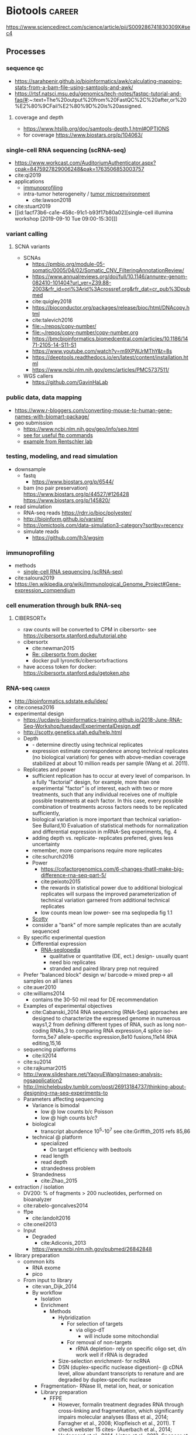 * Biotools                                                           :career:
:PROPERTIES:
:CREATED:  [2020-07-02 Thu 13:14]
:ID:       b03025b7-4b60-4196-8d7f-d947c7d64b28
:END:
https://www.sciencedirect.com/science/article/pii/S009286741830309X#sec4
** Processes
:PROPERTIES:
:CREATED:  [2020-04-23 Thu 08:54]
:END:
*** sequence qc
- https://sarahpenir.github.io/bioinformatics/awk/calculating-mapping-stats-from-a-bam-file-using-samtools-and-awk/
- https://rtsf.natsci.msu.edu/genomics/tech-notes/fastqc-tutorial-and-faq/#:~:text=The%20output%20from%20FastQC%2C%20after,or%20%E2%80%9CFail%E2%80%9D%20is%20assigned.
**** coverage and depth
- https://www.htslib.org/doc/samtools-depth.1.html#OPTIONS
- for coverage https://www.biostars.org/p/104063/
*** single-cell RNA sequencing (scRNA-seq)
:PROPERTIES:
:ID:       2bbeb644-af54-4f07-80ad-3584e1e21b04
:END:
- https://www.workcast.com/AuditoriumAuthenticator.aspx?cpak=8475927829006248&pak=1763506853003757
- cite:qi2019 
- applications
  - [[id:7bb87c84-6b06-44ef-9a1d-1bb9b9e57295][immunoprofiling]]
  - intra-tumor heterogeneity / [[id:12cfb78c-7912-4c68-b0f4-e2f90c112185][tumor microenvironment]]
    - cite:lawson2018 
- cite:stuart2019 
- [[id:1acf73b6-ca1e-458c-91c1-b93f17b80a02][single-cell illumina workshop [2019-09-10 Tue 09:00-15:30]​]]
*** variant calling
**** SCNA variants 
:PROPERTIES:
:ID:       179ce37c-f8cf-44b3-872b-e32677bcb49c
:END:
- SCNAs
  - https://pmbio.org/module-05-somatic/0005/04/02/Somatic_CNV_FilteringAnnotationReview/
  - https://www.annualreviews.org/doi/full/10.1146/annurev-genom-082410-101404?url_ver=Z39.88-2003&rfr_id=ori%3Arid%3Acrossref.org&rfr_dat=cr_pub%3Dpubmed
  - cite:quigley2018
  - https://bioconductor.org/packages/release/bioc/html/DNAcopy.html
  - cite:talevich2016
  - [[file:~/repos/copy-number/]]
  - [[file:~/repos/copy-number/copy-number.org]]
  - https://bmcbioinformatics.biomedcentral.com/articles/10.1186/1471-2105-14-S11-S1
  - https://www.youtube.com/watch?v=m9XPWJrMThY&t=8s
  - https://deeptools.readthedocs.io/en/latest/content/installation.html
  - https://www.ncbi.nlm.nih.gov/pmc/articles/PMC5737511/
- WGS callers
  - https://github.com/GavinHaLab
*** public data, data mapping
:PROPERTIES:
:CREATED:  [2020-07-02 Thu 13:18]
:ID:       7b386a21-a6b8-49d1-ad4b-f5976bf30666
:END:
:LOGBOOK:
CLOCK: [2020-07-02 Thu 13:19]--[2020-07-02 Thu 13:29] =>  0:10
:END:
- https://www.r-bloggers.com/converting-mouse-to-human-gene-names-with-biomart-package/
- geo submission   
  - https://www.ncbi.nlm.nih.gov/geo/info/seq.html
  - [[http://yeolab.github.io/onboarding/geo.html][see for useful ftp commands]]
  - [[https://www.ncbi.nlm.nih.gov/geo/query/acc.cgi?acc=GSE138253][example from Rentschler lab]]
*** testing, modeling, and read simulation
- downsample
  - fastq
    - https://www.biostars.org/p/6544/
  - bam (no pair preservation) https://www.biostars.org/p/44527/#126428 https://www.biostars.org/p/145820/
- read simulation 
  - RNA-seq reads https://rdrr.io/bioc/polyester/
  - http://bioinform.github.io/varsim/
  - https://omictools.com/data-simulation3-category?sortby=recency
  - simulate reads
    - https://github.com/lh3/wgsim
*** immunoprofiling
:PROPERTIES:
:ID:       7bb87c84-6b06-44ef-9a1d-1bb9b9e57295
:END:
- methods
  - [[id:2bbeb644-af54-4f07-80ad-3584e1e21b04][single-cell RNA sequencing (scRNA-seq)]]
- cite:saloura2019 
- https://en.wikipedia.org/wiki/Immunological_Genome_Project#Gene-expression_compendium
*** cell enumeration through bulk RNA-seq
:PROPERTIES:
:CREATED:  [2020-08-05 Wed 08:36]
:END:
**** CIBERSORTx
    - raw counts will be converted to CPM in cibersortx- see https://cibersortx.stanford.edu/tutorial.php
- cibersortx
  - cite:newman2015
  - [[mu4e:msgid:BYAPR02MB5592ACF7A79C1137A6F0A974B77B0@BYAPR02MB5592.namprd02.prod.outlook.com][Re: cibersortx from docker]]
  - docker pull lyronctk/cibersortxfractions
- have access token for docker: https://cibersortx.stanford.edu/getoken.php
*** RNA-seq                                                          :career:
:LOGBOOK:
CLOCK: [2020-06-22 Mon 12:16]--[2020-06-22 Mon 12:43] =>  0:27
CLOCK: [2016-05-09 Mon 15:01]--[2016-05-09 Mon 15:27] =>  0:26
CLOCK: [2020-06-22 Mon 11:26]--[2020-06-22 Mon 11:43] =>  0:17
CLOCK: [2016-04-25 Mon 15:07]--[2016-04-25 Mon 15:19] =>  0:12
CLOCK: [2016-04-25 Mon 14:26]--[2016-04-25 Mon 14:56] =>  0:30
CLOCK: [2016-05-31 Tue 09:31]--[2016-05-31 Tue 10:24] =>  0:53
CLOCK: [2017-07-08 Sat 12:26]--[2017-07-08 Sat 12:29] =>  0:03
CLOCK: [2017-02-24 Fri 13:04]--[2017-02-24 Fri 14:09] =>  1:05
CLOCK: [2017-02-24 Fri 12:13]--[2017-02-24 Fri 13:00] =>  0:47
:END:
- http://bioinformatics.sdstate.edu/idep/
- cite:conesa2016
- experimental design
  - https://ucdavis-bioinformatics-training.github.io/2018-June-RNA-Seq-Workshop/tuesday/ExperimentalDesign.pdf
  - http://scotty.genetics.utah.edu/help.html
  - Depth
    - - determine directly using technical replicates
    - expression estimate correspondence among technical replicates (no biological variation) for genes with above-median coverage stabilized at about 10 million reads per sample (Wang et al. 2011).  
  - Replicates and power
    - sufficient replication has to occur at every level of comparison. In a fully "factorial" design, for example, more than one experimental "factor" is of interest, each with two or more treatments, such that any individual receives one of multiple possible treatments at each factor. In this case, every possible combination of treatments across factors needs to be replicated sufficiently,
    - biological variation is more important than technical variation- See Bullard,10 Evaluation of statistical methods for normalization and differential expression in mRNA-Seq experiments, fig. 4
    - adding depth vs. replicate- replicates preferred, gives less uncertainty 
    - remember, more comparisons require more replicates 
    - cite:schurch2016 
    - Power
      - https://cofactorgenomics.com/6-changes-thatll-make-big-difference-rna-seq-part-5/
      - cite:peixoto2015
      - the rewards in statistical power due to additional biological replicates will surpass the improved parameterization of technical variation garnered from additional technical replicates
      - low counts mean low power- see rna seqlopedia fig 1.1
    - [[http://scotty.genetics.utah.edu/help.html][Scotty]]
    - consider a "bank" of more sample replicates than are acutally sequenced 
  - By specific experimental question
    - Differential expression
      - [[http://rnaseq.uoregon.edu/#exp-design][RNA-seqlopedia]]
        - qualitative or quantitative (DE, ect.) design- usually quant
        - need bio replicates
        - stranded and paired library prep not required
  - Prefer “balanced block” design w/ barcode-> mixed prep-> all samples on all lanes
  - cite:auer2010
  - cite:williams2014
    - contains the 30-50 mil read for DE recommendation
  - Examples of experimental objectives
    - cite:Cabanski_2014 RNA sequencing (RNA-Seq) approaches are designed to characterize the expressed genome in numerous ways1,2 from defining different types of RNA, such as long non- coding RNAs,3 to comparing RNA expression,4 splice iso- forms,5e7 allele-specific expression,8e10 fusions,11e14 RNA editing,15,16 
  - sequencing platforms
    - cite:li2014
  - cite:su2014
  - cite:rajkumar2015
  - http://www.slideshare.net/YaoyuEWang/rnaseq-analysis-ngsapplication2
  - http://michelebusby.tumblr.com/post/26913184737/thinking-about-designing-rna-seq-experiments-to
  - Parameters affecting sequencing
    - Variance is bimodal
      - low @ low counts b/c Poisson
      - low @ high counts b/c?
    - biological
      - transcript abundence 10^5-10^7 see cite:Griffith_2015 refs 85,86
    - technical @ platform
      - specialized
        - On target efficiency with bedtools 
      - read length
      - read depth
      - strandedness problem[[file:org.org_imgs/20170224_132238_567aRU.png]]
    - Strandedness
      - cite:Zhao_2015
- extraction / isolation
  - DV200: % of fragments > 200 nucleotides, performed on bioanalyzer
  - cite:rabelo-goncalves2014
  - ffpe
    - cite:landolt2016 
  - cite:oneil2013
  - Input
    - Degraded
      - cite:Adiconis_2013
    - https://www.ncbi.nlm.nih.gov/pubmed/26842848
- library preparation
  - common kits
    - RNA exome 
    - pico
  - From input to library
    - cite:van_Dijk_2014
    - By workflow
      - Isolation
      - Enrichment
        - Methods
          - Hybridization
            - For selection of targets
              - via oligo-dT
                - will include some mitochondial 
            - For removal of non-targets
              - rRNA depletion- rely on specific oligo set, d/n work well if rRNA is degraded 
          - Size-selection enrichment- for ncRNA
          - DSN (duplex-specific nuclease digestion)- @ cDNA level, allow abundant transcripts to renature and are degraded by duplex-specific nuclease 
      - Fragmentation- RNase III, metal ion, heat, or sonication
      - Library preparation
        - FFPE
          - However, formalin treatment degrades RNA through cross-linking and fragmentation, which significantly impairs molecular analyses (Bass et al., 2014; Farragher et al., 2008; Klopfleisch et al., 2011). T
          - check webster 15 cites- (Auerbach et al., 2014; Hedegaard et al., 2014; Linton et al., 2012; Spencer et al., 2013; Zhao et al., 2014b). 
        - [[http://support.illumina.com/content/dam/illumina-support/courses/truseq-rna-access/story.html?iframe?iframe][TruSeq: RNA Access Library Prep]]
        - [[http://support.illumina.com/content/dam/illumina-support/courses/TruSeq_Sample_Prep_Best_Practices/index.html?iframe?iframe][TruSeq Sample Preparation Best Practices]]
        - First-strand synthesis
          - Priming options
            - oligo-dT
            - "random" hex
        - Second-strand synthesis
          - Also requires a primer
          - Usually via RNA displacement- RNase H and T4 ligase 
        - cDNA fragmentation
          - accounting for fragment bias- https://genomebiology.biomedcentral.com/articles/10.1186/gb-2011-12-3-r22
        - Sequencing adaptors
          - Y-adaptor PCR: blunt cDNA ends, add adenosine overhangs
- raw sequence processing
  - adapter trimming
    - https://www.ecseq.com/support/ngs/trimming-adapter-sequences-is-it-necessary
    - https://www.biostars.org/p/267388/
    - http://seqanswers.com/forums/showthread.php?t=51226
    - https://github.com/griffithlab/rnaseq_tutorial/wiki/Adapter-Trim
    - do all aligners need adaptor trimming? at least common to do so for all
    - https://www.biostars.org/p/368420/
  - https://www.slideshare.net/joachimjacob/2rna-seqpart2investigatin-rawdata
  - https://www.michaelchimenti.com/2016/06/trim-rna-seq-reads/
  - Trimming
    - Adaptor
    - Quality
- alignment
  - https://davetang.org/muse/2017/10/25/getting-started-hisat-stringtie-ballgown/
  - prerequisites
    - adaptor identification and trimming
  - pseudoaligner
    - kallisto
    - Salmon
  - Aligners
    - TopHat2
    - Specialized aligners
      - Fusions
        - TopHat Fusion
          - tophat fusion documentation http://ccb.jhu.edu/software/tophat/fusion_manual.html 
        - STAR for chimeric reads / STAR-Fusion
          - [[https://github.com/STAR-Fusion/STAR-Fusion/wiki][website]]
          - From cite:star_2.5_dobin Chapter 5
          - From cite:dobin2015mapping Alternate Protocol 6
            - --chimSegmentMin <N> is minimum allowed length for each of the chimeric segments
          - additional outputs are
            - Chimeric.out.sam
            - Chimeric.out.junction- a STAR-specific format
      - To transcriptome
        - 
  - HISAT2
- read annotation
  - https://github.com/griffithlab/rnaseq_tutorial/wiki/Annotation
- time course
  - cite:spies2017
  - https://support.bioconductor.org/p/65676/#66860
  - https://www.biostars.org/p/138988/
  - https://bioconductor.org/packages/release/bioc/vignettes/DESeq2/inst/doc/DESeq2.html#group-specific-condition-effects-individuals-nested-within-groups
  - https://hbctraining.github.io/DGE_workshop/lessons/08_DGE_LRT.html
  - http://seqanswers.com/forums/showthread.php?t=64039
  - https://www.sciencedirect.com/science/article/pii/S2001037015000392
- deconvolution
  - tools
    - ISOpure
      - https://link.springer.com/article/10.1186/s12859-015-0597-x#Sec1
  - cite:newman2015 
- specialized applications
  - extracellular
    - https://www.ncbi.nlm.nih.gov/pmc/articles/PMC5426982/
  - stranded
    - https://www.ecseq.com/support/ngs/how-do-strand-specific-sequencing-protocols-work
  - ffpe
    - cite:kashofer2013 
    - FFPE Pre-analytic variability
      - cite:ahlfen2007rnaqual
        - storage conditions
        - cold ischemia time
        - fixation
          - type
          - time
        - sample thickness
      - biospecimens.cancer.gov/researchnetwork 
      - cite:unlockingQiagen
      - https://www.ncbi.nlm.nih.gov/pubmed/25357115
      - By effect
        - Yield
          - - prolonged fix reduces yield- Bresters D, Schipper ME, Reesink HW, Boeser-Nunnink BD, Cuypers HT. The duration of fixation influences the yield of HCV cDNA-PCR products from formalin-fixed, paraffin- embedded liver tissue. J Virol Methods 1994;48:267–72.
          - cite:webster2015mining longer fixation times decrease RNA yields from paraffin-embedded tissues (herein 3 weeks in formalin resulted in half the RNA yield/sec- tion compared with 18 h) and increase RNA input needed during library preparation (see methods). This latter effect is likely due to ‘non-functional’ RNA (eg, adducts or damaged bases) that could be potentially mitigated by treatments like PreCR or other enzymatic and chemical methods. 
        - At microarray expression
          - cite:kashofer2013quality
      - "Formalin fixation introduced major changes into microarray gene expression data and led to marked gene-to-gene variations in delta-ct values of qRT-PCR. We found that qRT-PCR efficiency and gene-to- gene variations were mainly attributed to differences in the efficiency of cDNA synthesis as the most sensitive step. These differences could not be reliably detected by quality assessment of total RNA isolated from formalin-fixed tissues by electrophoresis or spectrophotometry. "
      - At sequencing
    - cite:graw2015 
    - Past expression tech
      - goals were biomarker discovery and patient stratification
      - cite:Zhao_2014 manifests its superiority in terms of the dynamic range, sampling depth, and has independence from pre-existing sequence information [1,2].
      - cite:webster2015mining When compared with conventional DNA microarrays, RNA-seq enriches for many additional fragments as it is not restricted to predefined probes and has (in principle) no limitations to dynamic range (Li et al., 2014b; SEQC/MAQC-III Consortium, 2014). 
      - - https://www.ncbi.nlm.nih.gov/pubmed/14695316
      - - [[https://www.ncbi.nlm.nih.gov/pubmed/15509548][DASL]]
      - https://www.ncbi.nlm.nih.gov/pubmed/21347257
    - FFPE microarray and RT-PCR was useful
      - AlloMap is a non-invasive gene expression-based blood test that is used to manage the clinical care of heart transplant recipients, providing a quantified score for the risk of rejection based on the measurement of expression of 20 genes, a subset of which are related to immune system activation and signalling15,16.
      - - cite:penland2007rna
      - - - https://www.ncbi.nlm.nih.gov/pubmed/11568892/
      - Mittempergher, L., de Ronde, J.J., Nieuwland, M., Kerkhoven, R.M., Simon, I., Th Rutgers, E.J., Wessels, L.F., Van't Veer, L.J., 2011. Gene expression profiles from formalin fixed paraffin embedded breast cancer tissue are largely comparable to fresh fro- zen matched tissue. PLoS One 6, e17163.
    - But this expression tech is inferior
      - In other work14, systematic evalu- ation of RNA-seq-based and microarray-based classifiers found that RNA-seq outperformed arrays in characteriz- ing the transcriptome of cancer and performed similarly to arrays in clinical endpoint prediction.
      - does not depend on genome annotation, or on predesigned species-specific or tran- script-specific probes, for transcript measurement.
      - microarray limited application to clinic- lthough powerful, microarray-based assays can have limitations in some environments, such as those related to laboratory-to-laboratory variation in sample preparation that can affect reproducibility. Moreover, for some applications, microarray signal-to-noise ratios can affect the limit of detection. Interestingly, a number of additional cancer multi-gene profile tests are clinically available, such as OncoTypeDX (Genome Health)135 for breast cancer recurrence risk and Prolaris (Myriad)136 for prostate cancer aggressiveness. These tests are based on qRT-PCR technologies, rather than microarrays, largely owing to the belief that qRT-PCR is more reliable, reproducible, sensitive and accurate.
      - " qRT-PCR is generally deemed the ‘gold standard’ method for measuring transcript levels, particularly in the clinical space; however, there are a number of limitations, including the fact that although it is a high sample throughput technology, relatively few markers or measurements can be made in a single assay. "
      - rnaseq superior for
        - snvs
        - indels
        - isoforms
        - splice vars
        - chimerics
          - fusions
      - semiquan
      - no SNV discovery
      - no fusion
      - "RNA-seq provides much more detailed information on specific transcript expression patterns in clinico-genetic neuroblastoma subgroups than microarrays. " cite:zhang2015comparison
  - small RNA sequencing
    - sample processing
      - circulating miRNA stability
        - serum cite:gautam2016
        - plasma  cite:glinge2017
    - library preparation
      - with low input, use same kit for reproducibility cite:yeri2018 
      - cite:dard-dascot2018
    - https://rnajournal.cshlp.org/content/18/6/1279.long
    - qc
      - https://www.agilent.com/en/product/automated-electrophoresis/bioanalyzer-systems/bioanalyzer-rna-kits-reagents/bioanalyzer-small-rna-analysis-228257#howitworks
  - single cell
    - https://www.biorxiv.org/content/biorxiv/early/2019/02/05/541433.full.pdf
    - examples
      - - see fig 3 & methods https://genome.cshlp.org/content/27/2/208.full.pdf
    - https://www.nature.com/articles/s41587-020-0553-9
    - 10x
      - applications - https://pages.10xgenomics.com/nur-gen-research-area-literature.html?src=email&utm_medium=email&lss=nurture&utm_source=nurture&cnm=es-nurture-ra_g-general&utm_campaign=es-nurture-ra_g-general&utm_content=&utm_term=&useroffertype=marketing-literature&userresearcharea=ra_g&userregion=&userrecipient=customer&mktouserid=1265915&cid=&usercampaignid=
    - https://journals.plos.org/plosone/article?id=10.1371/journal.pone.0212031
    - http://www.nature.com/nbt/journal/v34/n2/full/nbt.3445.html
  - Clinical applications of RNA-seq
    - cite:byron2016translating
    - cite:Kalari_2014
    - cite:Van_Keuren_Jensen_2014
**** visualization
- examples
  - [[https://www.cell.com/cell-reports/pdf/S2211-1247(20)30669-0.pdf][good seq analysis and visual example]]
- volcano
  - https://www.biostars.org/p/203876/
- heatmaps
  - http://compbio.ucsd.edu/making-heat-maps-r/
  - https://www.rdocumentation.org/packages/gplots/versions/3.0.3/topics/heatmap.2 
- mapped reads were visualized by SeqMonk[[file:org.org_imgs/20161220_180037_4849srR.png]]
**** exosome and exRNA small and miRNA-seq from blood plasma
:PROPERTIES:
:ID:       729030d7-90ce-485a-a690-0ce8313391a2
:END:
- [[id:80cff175-c41d-42d4-aaa0-39546e0a6f1d][plasma exRNA isolation]]
- [[id:ac5261a8-ea3c-44d3-bfd9-c3e1f2ac1e09][assaying circulating small and miRNA]]
- full protocols
  - cite:max2018 - see appendix for detailed protocol https://www.pnas.org/content/suppl/2018/05/17/1714397115.DCSupplemental
- library prep
  - cite:wong2019 
- sequencing
  - what depth? https://www.researchgate.net/post/how_many_million_reads_for_miRNA_discovery
- plasma exosomes
  - [[https://mail.google.com/mail/u/0/#inbox/FMfcgxwJWXSsbJRjMvKctpBfhsJkPqbc][[2020-06-23] email Arlise Andress plasma exosome processing]]
**** general guides, github repos, training, etc
- general resources- https://github.com/crazyhottommy/RNA-seq-analysis
- https://rnaseq.uoregon.edu/
- https://www.labome.com/method/RNA-seq.html
- http://mikelove.github.io/
- cite:dundar2018
- https://www.biostat.wisc.edu/bmi776/lectures/rnaseq.pdf
- https://github.com/crazyhottommy/RNA-seq-analysis
- https://www.ncbi.nlm.nih.gov/pmc/articles/PMC6096346/
- best practices
 - cite:conesa2016 
 - https://www.reddit.com/r/bioinformatics/comments/eahwak/an_update_on_rnaseq_differential_expression/
- cite:karow2017
- https://hub.docker.com/r/mgibio/rnaseq/dockerfile
- http://rseqc.sourceforge.net/
- cite:korpelainen2015
- cite:griffith2015
- https://www.rna-seqblog.com/blog/
- https://github.com/genome/gms/wiki/RnaSeq
- https://bioinformatics-core-shared-training.github.io/RNAseq_September_2018/slides/DAY_1.pdf
- standards and best practices
 - [[http://gatkforums.broadinstitute.org/gatk/discussion/4067/best-practices-for-variant-discovery-in-rnaseq][Broad best practices for variant discovery in RNA Seq]]
 - ENCODE RNA-Seq guidelines
 - [[http://www.fda.gov/ScienceResearch/BioinformaticsTools/MicroarrayQualityControlProject/][Sequencing Quality Control Project (SEQC)]]
   - [ ] [[http://www.ncbi.nlm.nih.gov/pubmed/?term=SEQC+sequencing+quality+control+project][pubmed: SEQC sequencing quality control project- 8 hits]]
     - cite:xu2016fda
       - SEQC Major Findings: 
         - Relative measurement is more consistent & reproducible than absolute
         - Comparison w/ microarry
           - 75% concordance for highly expressed, 35% for lowly expressed (w/ RNA-seq better at low via PCR)
         - Pipelines
           - Analyzed 12 pipelines, 278 permutations
           - Assessment is coming in Nature Methods
       - cite:Zheng_2015
       - cite:seqc2014comprehensive
- https://ycl6.gitbooks.io/rna-seq-data-analysis/rna-seq_analysis_workflow.html
- SEQC
 - cite:Li_2014
 - cite:seqc2014comprehensive
- genomeweb: [[file:~/Box%20Sync/career/Optimizing%20Whole-Transcriptome%20RNA-Seq%20with%20Improved%20Library%20Prep%20and%20Data%20Analysis-20170316%201700-1.arf][optimizing whole genome RNA seq]]
- [[https://blog.sbgenomics.com/rna-seq-the-first-wave/][RNA-seq: The first wave of papers]]
- cite:conesa2016
- cite:poplawski2015
- pipelines 
 - cite:kalari2014
 - [[https://hub.docker.com/r/mgibio/rnaseq/dockerfile][mgi rna-seq dockerfile]]
- cite:fonseca2014
- cite:wilhelm2009
***** Training
:PROPERTIES:
:ID:       10F920C2-3B28-4FC0-A91A-02F7229F2619
:END:

- - Garbe RNA-seq tutorial 1
- [[https://www.youtube.com/watch?v=hksQlJLwKqo][NYU Langone RNAseq workshop]]

****** Griffith AWS RNA-seq Tutorial
:PROPERTIES:
:ID:       520695E3-F98F-4195-8336-0A0E9589FB14
:END:
:LOGBOOK:
CLOCK: [2017-08-11 Fri 10:41]--[2017-08-11 Fri 11:17] =>  0:36
CLOCK: [2017-07-08 Sat 13:35]--[2017-07-08 Sat 14:20] =>  0:45
CLOCK: [2017-07-08 Sat 12:29]--[2017-07-08 Sat 12:33] =>  0:04
CLOCK: [2017-02-28 Tue 11:42]--[2017-02-28 Tue 11:44] =>  0:02
CLOCK: [2017-03-01 Wed 14:47]--[2017-03-01 Wed 14:55] =>  0:08
CLOCK: [2017-02-28 Tue 11:44]--[2017-02-28 Tue 11:54] =>  0:10
:END:
- [[https://us-west-2.console.aws.amazon.com/console/home?region=us-west-2#][my AWS]]
- [[https://bioinformatics.ca/workshops/2014/informatics-rna-sequence-analysis-qc-2014#material][videos on bioinformatics.ca]]
  - Module 1: Intro resume at 30 min 
    - RNA abundance 10^5 - 10^7
    - large genes have polyA selection bias
  - Module 2: RNA-seq alignment and visualization
  - Module 3: Expression and Differential Expression
  - Module 4: Isoform discovery and alternative expression 
- [ ] waiting on account confirmation
- [X] waiting to resolve AWS issue- https://console.aws.amazon.com/support/home?region=us-west-2#/case/?displayId=2093164191&language=en
- cite:Griffith_2015
  - Introduction to RNA Sequencing
    - accuracy = PCR see refs 1-2
    - workflow- isolation, enrichment, cDNA, fragmentation, sequencing, sequence preprocessing, alignment or assembly, adundance estimation, expression analysis, visualzation
    - downstream analysis
      - transcript discovery
      - genome annotation
      - gene regulation
      - expression analysis 
        - differential expression
        - allele-specific expression
      - RNA editing
      - viral detection
      - variant detection
        - gene fusion detection
    - clinical applications- redf 42, 43
    - limitations
      - single time-point steady state data
      - RNA expression may not correlate to protein expression- ref 46, 47
  - RNA Isolation, Library Preparation, and Sequencing Strategy
    - enrichment
      - total RNA
      - polyA enrichment
      - rRNA reduction
      - cDNA capture
    - size selection
    - use of linear amp
    - platform choice
    - reads- single vs. paired
  - Cloud Computing for RNA-Seq Analysis and Education- advantages
    - consistency
    - elasticity
    - multiple machine instances
  - RNA-Seq Data Formats, Qualty Contol, Trimming, Alignment, and Visualization
    - common file formats
      - FASTA
      - GTF
      - FASTQ
      - SAM/BAM
      - CIGAR
    - initial QC
      - k-mer-based 
        - adaptor contamination
        - rRNA contamination
        - short reads
      - base quality
      - ambiguous bases
      - read trimming
        - strategies
          - adaptor trimming
          - quality trimming
        - tools
          - skewer ref 57
          - trimmomatic ref 58
    - alignment or assembly
      - assembly- merging reads into contigs based on sequence similarity 
    - post-alignment QC
  - Expression and Differential Expression
    - biases affecting count based
      - gene or transcript size
      - CG bias
    - common analysis downstream of expression
      - classifying
        - Weka
        - RandomForests R package
      - pathway and gene set analysis
        - SeqGSEA
        - GAGE
        - PAthView
        - GoSeq
        - GSAASeqSP
        - Cytoscape
  - Isoform Discovery and Alternative Expression
    - dependent on correct inference of full-length transcripts from short reads
    - may be able to infer strand origin from splice site spanning reads
  - Challenges Specific to RNA-Seq
  - Conclusions and Future Work 
- [[http://www.rnaseq.wiki][Informatics for RNA-seq: A web resource for analysis on the cloud]] 
  - [[https://github.com/griffithlab/rnaseq_tutorial][github]]
  - Module 0 - Introduction and Cloud Computing
    - Authors
    - Citation and Supplementary Materials
    - Syntax
    - [[https://github.com/griffithlab/rnaseq_tutorial/wiki/Intro-to-AWS-Cloud-Computing][Intro to AWS Cloud Computing]]
      - Preamble
      - Acknowledgements
      - Glossary and abbreviations
      - What do I need to perform this tutorial
        - Creating an account
        - Logging into the AWS console
      - What is a Region?
      - How much does it cost to use AWS EC2 resources?
        - How does billing work?
      - Necessary steps for launching an instance
        - Step 1. Choosing an AMI
        - Step 2. Choosing an instance type
        - Step 3. Configuring instance details
        - Step 4. Adding storage
        - Storage volume options
        - Step 5. Tagging the instance
        - Step 6. Configuring a security group
        - Step 7. Reviewing the instance before launch
        - Step 8. Assigning a key pair
        - Step 9. Reviewing launch status
        - Step 10. Examining a new instance in the ec2 console
        - Step 11. Logging into an instance
      - Trouble-shooting and advanced topics
        - Can not login to EC2 instance - what might have gone wrong?
        - How do storage volumes appear within a linux instance on amazon EC2?
        - Taking stock of compute resources within an ubuntu linux instance
        - Basic setup and administration of an ubuntu linux instance
        - Setting up an Apache web server
        - What is difference between the start, stop, reboot and terminate instance states?
        - How do I create my own AMI, publish as a Community AMI, and what is a snapshot?
        - Tidying up and shutting down AWS resources
        - Further reading and preparing for more advanced AWS cloud computing concepts
    - Logging into Amazon Cloud
    - Unix Bootcamp
    - Environment
    - Resources
  - Module 1 - Introduction to RNA sequencing
    - Installation
    - Reference Genomes
    - Annotations
    - Indexing
    - RNA-seq Data
    - PreAlignment QC
  - Module 2 - RNA-seq Alignment and Visualization
    - Adapter Trim
    - Alignment
    - IGV
    - Alignment Visualization
    - Alignment QC
  - Module 3 - Expression and Differential Expression
    - Expression
    - Differential Expression
    - DE Visualization
    - Kallisto for Reference-Free Abundance Estimation
  - Module 4 - Isoform Discovery and Alternative Expression
    - Reference Guided Transcript Assembly
    - de novo Transcript Assembly
    - Transcript Assembly Merge
    - Differential Splicing
    - Splicing Visualization
  - Module 5 - De novo transcript reconstruction
    - De novo RNA-Seq Assembly and Analysis Using Trinity
  - Module 6 - Functional Annotation of Transcripts
    - Functional Annotation of Assembled Transcripts Using Trinotate
  - Appendix
    - Saving Results
    - Abbreviations
    - Lectures
    - Practical Exercise Solutions
    - Integrated Assignment
    - Proposed Improvements
    - AWS Setup

**** co-expression 
  - pathway enrichment
    - - https://bioconductor.org/packages/release/bioc/vignettes/gage/inst/doc/RNA-seqWorkflow.pdf
    - - https://www.nature.com/articles/s41596-018-0103-9.pdf?proof=true19
    - https://bioconductor.org/packages/release/bioc/vignettes/ReactomePA/inst/doc/ReactomePA.html
  - https://bioconductor.org/packages/release/bioc/vignettes/pathview/inst/doc/pathview.pdf
  - gscna
    - cite:rahmatallah2014
  - wgcna
    - https://horvath.genetics.ucla.edu/html/CoexpressionNetwork/Rpackages/WGCNA/Tutorials/FemaleLiver-02-networkConstr-man.pdf
    - cite:vanDam2018 
      #+begin_src bash 
    mkdir -p /tmp/wgnca-example
    cd /tmp/wgnca-example/
    wget https://horvath.genetics.ucla.edu/html/CoexpressionNetwork/Rpackages/WGCNA/Tutorials/FemaleLiver-Data.zip
    unzip FemaleLiver-Data.zip
    #+end_src
      #+begin_src R 
setwd("/tmp/wgnca-example")
source("~/repos/basecamp/bin/setup.R")
#
# ez install of wgcna and dependencies for R 3.6
if (!requireNamespace("BiocManager", quietly = TRUE))
    install.packages("BiocManager")
BiocManager::install("fastLiquidAssociation")
#
library(WGCNA)
options(stringsAsFactors=F)
femData=read.csv("./LiverFemale3600.csv")
datExpr0=as.data.frame(t(femData[,-c(1:8)]))
head(datExpr0)
gsg=goodSamplesGenes(datExpr0, verbose=3)
gsg$allOK
if (!gsg$allOK)
{
# Optionally, print the gene and sample names that were removed:
if (sum(!gsg$goodGenes)>0)
printFlush(paste("Removing genes:", paste(names(datExpr0)[!gsg$goodGenes], collapse = ", ")));
if (sum(!gsg$goodSamples)>0)
printFlush(paste("Removing samples:", paste(rownames(datExpr0)[!gsg$goodSamples], collapse = ", ")));
# Remove the offending genes and samples from the data:
datExpr0 = datExpr0[gsg$goodSamples, gsg$goodGenes]
}
#
sampleTree=hclust(dist(datExpr0),method="average")
plot(sampleTree)
#
# Plot a line to show the cut
abline(h = 15, col = "red");
# Determine cluster under the line
clust = cutreeStatic(sampleTree, cutHeight = 15, minSize = 10)
table(clust)
# clust 1 contains the samples we want to keep.
keepSamples = (clust==1)
datExpr = datExpr0[keepSamples, ]
nGenes = ncol(datExpr)
nSamples = nrow(datExpr)
#
traitData = read.csv("ClinicalTraits.csv")
dim(traitData)
names(traitData)
# remove columns that hold information we do not need.
allTraits = traitData[, -c(31, 16)]
allTraits = allTraits[, c(2, 11:36) ]
dim(allTraits)
names(allTraits)
# Form a data frame analogous to expression data that will hold the clinical traits.
femaleSamples = rownames(datExpr)
traitRows = match(femaleSamples, allTraits$Mice)
datTraits = allTraits[traitRows, -1]
rownames(datTraits) = allTraits[traitRows, 1]
collectGarbage()
#
save(datExpr, datTraits, file = "FemaleLiver-01-dataInput.RData")
#
enableWGCNAThreads()
lnames=load(file="FemaleLiver-01-dataInput.RData")
#
lnames
    #+end_src
  - gene set enrichment
    - https://genviz.org/module-04-expression/0004/03/01/pathwayAnalysis/
    - https://www.bioconductor.org/packages/devel/data/experiment/manuals/gageData/man/gageData.pdf
    - https://bioconductor.org/packages/release/bioc/vignettes/gage/inst/doc/RNA-seqWorkflow.pdf
    - http://amp.pharm.mssm.edu/Enrichr/help#basics
    - https://monashbioinformaticsplatform.github.io/RNAseq-DE-analysis-with-R/RNAseq_DE_analysis_with_R.html#gene-set-enrichment
    - http://software.broadinstitute.org/gsea/msigdb/collections.jsp
    - https://monashbioinformaticsplatform.github.io/RNAseq-DE-analysis-with-R/RNAseq_DE_analysis_with_R.html#gene-set-enrichment
  - gsea
    - cite:rahmatallah2016
    - cite:amadoz2019
    - https://horvath.genetics.ucla.edu/html/CoexpressionNetwork/Rpackages/WGCNA/
    - https://bmcbioinformatics.biomedcentral.com/articles/10.1186/1471-2105-9-559
***** GSEA
:PROPERTIES:
:ID:       D68E1182-1F7B-4160-A6DD-BD2635F8085F
:END:

https://academic.oup.com/bioinformatics/article-lookup/doi/10.1093/bioinformatics/btu090
https://academic.oup.com/bioinformatics/article-lookup/doi/10.1093/bioinformatics/btt285
http://genomebiology.biomedcentral.com/articles/10.1186/gb-2010-11-2-r14
http://www.nature.com/articles/srep06347

**** variants
:PROPERTIES:
:CREATED:  [2020-06-22 Mon 12:27]
:END:
***** fusions
  - cite:melsted2017  
****** Gene Fusion Detection
:PROPERTIES:
:ID:       778C7C81-34E7-4BAE-94F9-5C33318BFDA5
:END:

- cite:latysheva2016
- [[https://bioconductor.org/packages/release/bioc/vignettes/chimeraviz/inst/doc/chimeraviz-vignette.html#introduction][chimeraviz]]
  - [[https://github.com/stianlagstad/chimeraviz][githu]]b
  - [[https://github.com/stianlagstad/chimeraviz/issues/47][Request for support for importing other fusion calls #47]]
  - [[https://github.com/stianlagstad/chimeraviz/blob/master/R/import_ericscript.R][import_ericscript.R]]
  - [[https://github.com/stianlagstad/chimeraviz/blob/master/R/import_defuse.R][import defuse.R]]
- Visualization tools for fusions
  - [[https://www.biostars.org/p/63626/][biostars post discussing]]
  - INSTALLED! [[file:~/Box%20Sync/org/org.org::svviz][svviz]] recommended by Griffith
  - [[http://pairoscope.sourceforge.net/#Installation][pairoscope]]- hard to install outside of linux
    - http://pairoscope.sourceforge.net/

***** RNA-seq Variant Pipeline
:PROPERTIES:
:ID:       152655AC-9785-42FB-B3EE-58F55BF316E5
:END:

**** differential expression
 https://chanzuckerberg.github.io/scRNA-python-workshop/analysis/05-diffexp.html
  http://www.nature.com/nmeth/journal/v7/n10/full/nmeth.1503.html
  - https://www.bioconductor.org/packages/devel/workflows/vignettes/RNAseq123/inst/doc/limmaWorkflow.html#differential-expression-analysis
  - https://www.bioconductor.org/packages/devel/workflows/vignettes/RNAseq123/inst/doc/limmaWorkflow.html
  - https://europepmc.org/article/PMC/6058388
  - cite:tang2015 
  - http://master.bioconductor.org/packages/release/workflows/html/rnaseqGene.html
  - https://www.bioconductor.org/packages/devel/bioc/vignettes/DESeq2/inst/doc/DESeq2.html#multi-factor-designs
  - https://bmcbioinformatics.biomedcentral.com/articles/10.1186/s12859-015-0794-7
  - https://nbisweden.github.io/course_rnaseq/presentations/presentation_dge.html#1
  - https://www.bioconductor.org/packages/devel/bioc/vignettes/DESeq2/inst/doc/DESeq2.html#multi-factor-designs
  - https://www.nature.com/articles/s41598-020-59516-z#data-availability
  - https://www.biostars.org/p/101727/
  - methods
    - limma
      - https://www.rdocumentation.org/packages/limma/versions/3.28.14/topics/decideTests
      - https://www.rdocumentation.org/packages/limma/versions/3.28.14/topics/ebayes
      - https://www.rdocumentation.org/packages/limma/versions/3.28.14/topics/toptable
    - comparison
      - https://academic.oup.com/bib/article/16/1/59/240754#26957696
    - DESeq2
      - [[https://bioconductor.org/packages/release/bioc/vignettes/DESeq2/inst/doc/DESeq2.html#differential-expression-analysis][package vignette]]
      - handling nested designs https://support.bioconductor.org/p/64480/
      - https://genviz.org/module-04-expression/0004/02/01/DifferentialExpression/
      - https://bioc.ism.ac.jp/packages/2.14/bioc/vignettes/DESeq2/inst/doc/beginner.pdf
  - cite:parekh2016
  - https://www.the-scientist.com/news-opinion/technical-bias-widespread-in-rna-seq-datasets-66766?utm_campaign=TS_DAILY%20NEWSLETTER_2019&utm_source=hs_email&utm_medium=email&utm_content=79783848&_hsenc=p2ANqtz-_TvsXNNQSHgNWR9yE8Q6vZP04TRSx3T-W0rLk0NLucSkrSI0wQ0GDQ2L1Vs_Jf1x1_21ou8yVG1ur9nXtXbBYl91OsUg&_hsmi=79783848
  - bulk transcriptomics
    - 
  - https://bioconductor.org/packages/devel/workflows/vignettes/RNAseq123/inst/doc/limmaWorkflow.html#useful-graphical-representations-of-differential-expression-results
  - DESeq2
  - edgeR
  - limma
***** RNA-seq Differential Expression (DE)
:PROPERTIES:
:ID:       1D9250F7-195F-43E1-B095-8EC8640EC16E
:END:

https://pmbio.org/module-06-rnaseq/0006/02/01/RNAseq_Expression/
count based vs. cuffdiff- cuffdiff
[[file:~/Box%20Sync/library/Seyednasrollah,15%20Comparison%20of%20software%20packages%20for%20detecting%20differential%20expression%20in%20RNA%20seq.pdf][Seyednasrollah,15 Comparison of software packages for detecting differential expression in RNA seq]]

Nobel,09 How does multiple correction testing work? 

[[file:~/Box%20Sync/library/Anders,10%20Differential%20expression%20analysis%20for%20sequence%20count%20data.pdf][Anders,10 Differential expression analysis for sequence count data]]

[[file:~/Box%20Sync/library/Tarazona,15%20Data%20quality%20aware%20analysis%20of%20differential%20expression%20in%20RNA%20seq%20with%20NOISeq%20R%20package.pdf][Tarazona,15 Data quality aware analysis of differential expression in RNA seq with NOISeq R package]]

[[file:~/Box%20Sync/library/Peixoto,15%20How%20data%20analysis%20affects%20power,%20reproducibility,%20and%20biological%20insight%20of%20RNA%20seq%20studies.pdf][Peixoto,15 How data analysis affects power, reproducibility, and biological insight of RNA seq studies]]

[[file:~/Box%20Sync/library/McCarthy,12%20Differential%20expression%20analysis%20of%20multifactor%20RNA%20seq%20experiments%20with%20respect%20to%20biological%20variation.pdf][McCarthy,12 Differential expression analysis of multifactor RNA seq experiments with respect to biological variation]]

[[file:~/Box%20Sync/library/Mi,15%20The%20level%20of%20residual%20dispersion%20variation%20and%20the%20power%20of%20differential%20expression%20tests%20for%20RNA%20seq%20data.PDF][Mi,15 The level of residual dispersion variation and the power of differential expression tests for RNA seq data]]

[[file:~/Box%20Sync/library/Huang,15%20Differential%20expression%20analysis%20for%20RNA%20seq%20an%20overview%20of%20statstical%20methods%20and%20computational%20software.pdf][Huang,15 Differential expression analysis for RNA seq an overview of statstical methods and computational software]]

  - Anders,13
    - note that the transcript level is different than either gene or exon
    - for a presentation- is this all descriptive? where is the hypothesis testing? 
    - while 2-3 replicates is sufficient for designed studies, dozens or hundreds are needed for observationals 
    - metadata table- sample IDs, exp conditions, file names, etc. 
    - design matrix- specifies factors expected to affect expression levels 
    [[http://gatkforums.broadinstitute.org/gatk/discussion/4067/best-practices-for-variant-discovery-in-rnaseq][GATK best practices for variant discovery]]
  - FDR 

****** Tools
:PROPERTIES:
:ID:       68BB9D3D-5879-4F2E-904B-54F70EAD2B5A
:END:

  - DESeq2
    - negative binomial GLM
  - EdgeR
    - GLM asking whether exons are used proportionally across experiment conditions
    - DEXSeq is an extension to exons
  - limma
  - Bayesian
    - BaySeq
    - BitSeq
    - ebSeq
  - count-based
    - negative binomial
      - DESeq2
      - edgeR
  - CuffDiff- isoform count-based
  - 
  - Non-parametrics- require 5-10 replicates per group
    - SAMSeq
    - NOISeq
    [[file:~/Box%20Sync/library/Love,14%20Moderated%20estimation%20of%20fold%20change%20and%20dispersion%20for%20RNA%20seq%20data%20with%20DESeq2.pdf][Love,14 Moderated estimation of fold change and dispersion for RNA seq data with DESeq2]]

****** DESeq2
:PROPERTIES:
:ID:       2F642F69-A9C8-46DA-BE31-783AC8D4F4B6
:END:

  - a negative binomial GLM 
  - import functions
    | function          | package           | framework | output               | DESeq2 input function    |
    | summarizeOverlaps | GenomicAlignments | R         | SummarizedExperiment | DESeqDataSet             |
    | featureCounts     | Rsubread          | R         | matrix               | DESeqDataSetFromMatrix   |
    | tximport          | tximport          | R         | list of matrices     | DESeqDataSetFromTximport |
    | htseq-count       | HTSeq             | Python    | files                | DESeqDataSetFromHTSeq    |
    http://www.nathalievilla.org/doc/html/solution-DESeq2-rnaseq.html
    Global Expression Differences- learn spearman 

****** limma voom
:PROPERTIES:
:ID:       F9684168-A438-4F5E-81D6-D645B52B4074
:END:

[[file:~/Box%20Sync/comp_bio/RNA-seq/Ritchie,15%20limma%20powers%20differential%20expression%20analysis%20for%20RNA%20sequencing%20and%20microarray%20results.pdf][Ritchie,15 limma powers differential expression analysis for RNA sequencing and microarray results]]
:LOGBOOK:  
CLOCK: [2016-05-09 Mon 12:24]--[2016-05-09 Mon 12:25] =>  0:01
:END:      
- raw counts transformed to continuous values w/ confidence weight
- [[file:~/Box%20Sync/comp_bio/RNA-seq/limma%20Manual.pdf][manual]]

- Math, concept- [[file:~/Box%20Sync/comp_bio/RNA-seq/Law,14%20voom%20precision%20weights%20unlock%20linear%20model%20analysis%20tools%20for%20RNA%20seq.pdf][Law,14 voom precision weights unlock linear model analysis tools for RNA seq]]
- voom transformation- from counts to log-counts per million w/ associated weight (just think of it as if microarray data)

******* [[file:~/Box%20Sync/comp_bio/RNA-seq/limma%20User%20Guide.pdf][User Guide]]
:PROPERTIES:
:ID:       15C1AE68-19D2-4FBD-B51E-DA37C605F0D7
:END:

- concepts
  - borrows information across genes for emperical Bayes
  - read counts -> continuous expression data like microarray
  - required matrices for linear models approach
    - design- which RNA to which sample (i.e. specify groups)
    - contrast- which group comparions to make

******* [[file:~/Box%20Sync/comp_bio/limma_voom_template/][Examples and Template]]
:PROPERTIES:
:ID:       D1B28C0A-9AAD-4245-BE85-61300CE4A02B
:END:

******** WEHI example ([[file:~/Box%20Sync/comp_bio/RNA-seq/wehi_limma_example/wehi_limma_example.Rproj][Rproject]], [[file:~/Box%20Sync/comp_bio/RNA-seq/wehi_limma_example/wehi_limma_example.R][Rscript]]), [[http://bioinf.wehi.edu.au/RNAseqCaseStudy/][link]]
:PROPERTIES:
:ID:       1E96E985-8BD2-4D8F-AC88-FB509B99F513
:END:
:LOGBOOK:  
CLOCK: [2016-05-10 Tue 15:46]--[2016-05-10 Tue 16:05] =>  0:19
CLOCK: [2016-05-10 Tue 15:07]--[2016-05-10 Tue 15:20] =>  0:13
CLOCK: [2016-05-09 Mon 12:25]--[2016-05-09 Mon 13:13] =>  0:48
:END:      

******** User Guide Chapter 18
:PROPERTIES:
:ID:       817998EF-31AD-4A22-BF91-ACF72A1C29E5
:END:

********* 18.1 [[file:~/Box%20Sync/comp_bio/limma_voom_template/yoruba_hapmap/][Profiles of Yoruba HapMap]]
:PROPERTIES:
:ID:       1E8CAB25-19C2-4745-B157-FA46D84549CD
:END:

********** DONE Read
CLOSED: [2016-06-30 Thu 11:22]
:PROPERTIES:
:ID:       91CBDFB8-17EB-4F2D-B2A4-58F656C64332
:END:

********** Work through code
:PROPERTIES:
:ID:       05EC5C9D-CE60-4DD5-9F5D-6EED8C229478
:END:

Venn diagrams with limma]]

Another use of the voom plot-  what you are failing to do completely in the voom analysis is to remove the rows of your count matrix that are lowly expressed, because these hose the mean/variance estimation, which you can see/diagnose on the plot generated with you call to voom(..., plot=TRUE). In brief, you want to ensure that the red fit line doesn't "slope/hook back down" (I'm talking as if you are "reading" the graph from right to left here) due to the drop/discretization in the observed variance from the black dots on the left side of the plot.

[[https://www.biostars.org/p/131488/][subsetting from topTable]]

****** RNA Expression Patterns
:PROPERTIES:
:ID:       8112F432-DE4C-41AD-89B4-BBC132ABAAFE
:END:

      - RNA expression varies about 10^5
      - RNA counts follow “overdispersed” poisson ( (large number of events, each event is rare) / negative binomial distribution (additional factor is dispersion)
        expression levels of same gene across tissues follow log-normal distribution 
        - base distribution is Poisson (b/c large number of events, each event is rare), variance = mean
        - shot noise- noise from sampling
        - zero inflation- many zero counts 
        - negative binomial (overdispersed Poisson), variance = mean + (1/r)*u^2, used by
          - DESeq2 (can also do continuous values like limma)
          - EdgeR

****** Expression Level Abundance, Normalization Units
:PROPERTIES:
:ID:       D4BFCCCA-8BBC-4D23-B71B-F8C2ED6287E3
:END:
https://ro-che.info/articles/2016-11-28-rna-seq-normalization
R/FPKM and C/TPM are "local" to the sample while TMM must be recalculated with different sample set

******* Raw- required input for DE analyses
:PROPERTIES:
:ID:       82A81565-9333-4E40-806E-474399BD73C4
:END:

******* R/FPKM
:PROPERTIES:
:ID:       9D6324B7-D9A2-44ED-A54F-B0C0C8DCECE2
:END:

- normalization for library size (i.e. sequencing depth) and transcript length
- use to
  - compare a gene across samples or
  - compare different genes within a sample
- see Mortazavi A., Williams B.A., McCue K., Schaeffer L., and Wold B. Mapping and quantifying mammalian transcriptomes by RNA-seq. Nat Methods 5(7):621–628, 2008.
- RPKM (reads per thousand nucleotides in transcript per million reads)
  - “For example, if a 2 kb transcript has 1000 reads and the total number of reads is 25 million, then RPKM = (1000/2)/25 = 20”
- FPKM (fragments per thousand nucleotides per million mapped reads)- equivalent of RPKM for paired-end (two reads per fragment)

******* CPM (counts per million) / TPM
:PROPERTIES:
:ID:       8C3481E5-B350-4D9D-A44C-DAB17FAEE1C6
:END:

  -   - see Wagner G.P., Kin K., and Lynch V.J. Measurement of mRNA abundance using RNA-seq data: RPKM measure is inconsistent among samples. Theory Biosci 131(4):281–285, 2012.=
  - limma voom uses a logCPM 
  - corrects for transcript length distribution of different sample pools  
  - TPM (transcripts per million)- divides by sum of transcript-length-normalized reads
    i.e. normalizes to transcripts as opposed to reads
    useful if average transcript length differs b/w samples 

******* TMM (trimmed mean of M values)
:PROPERTIES:
:ID:       544B0EAB-4594-404B-9C83-B951E2244CFE
:END:

-attempts to normalize this problem:
[[file:work.org_imgs/20160419_132550_469_bk.png]]
- corrects for less "sequencing real estate" due to high expression per tissue 

****** RNA-seq GSEA
:PROPERTIES:
:ID:       A63D2E56-83FB-4667-A7D5-966AC105C6F3
:END:

http://software.broadinstitute.org/gsea/index.jsp 

****** Notes
:PROPERTIES:
:ID:       558011C7-FB50-435E-B130-E3485CC25B90
:END:

  - [[http://sfg.stanford.edu/computer.html][Simple Fool's Guide]]
  - [[http://bioinformatics.ucdavis.edu/docs/2014-december-workshop/index.html][UC Davis RNA seq workshop]]
  - [[http://rnaseq.uoregon.edu/][RNAcyclopedia]]
  - [[https://github.com/griffithlab/rnaseq_tutorial/wiki/Citation][Griffith RNA-seq tutorial]]

    see Jacob,14 chance of balls example: 
    - for RNA seq counts, variance grows w/ mean 
    [[http://wiki.bits.vib.be/index.php/RNAseq_toolbox][comprehensive RNA seq tool list]]
    https://en.wikipedia.org/wiki/List_of_RNA-Seq_bioinformatics_tools  
    [[http://rnaseq-book.blogspot.fi/][Korpelainen,15 web companion]]
    http://hgdownload.cse.ucsc.edu/goldenPath/hg19/encodeDCC/wgEncodeCaltechRnaSeq/ 
    [[https://github.com/griffithlab/rnaseq_tutorial/blob/master/manuscript/supplementary_tables/supplementary_table_7.md][Griffith lab common RNASeq Q&A]]
    see [[http://www.cbil.upenn.edu/BEERS/][BEERS]] for generating fake RNA seq data
    [[https://www.youtube.com/channel/UCQqQpIx3zQPaifBj67ocv1w][ BabrahamBioinf youtube]]
    other RNA-Seq pipelines
    http://docs.sevenbridges.com/
    https://bioinformatics.cineca.it/rap/index.php
    https://bioinformatics.cineca.it/rap/index.php 
    normalization- w/o v. high expressed genes (see Jacob,14): 

******* Expression, GO, and Enrichment
:PROPERTIES:
:ID:       2E80B6E2-EE95-42F3-9223-37829918D611
:END:

******** DAVID
:PROPERTIES:
:ID:       C711AA24-BB0B-4CE0-BB50-E8B77CD80A86
:END:

******* file:~/Box%20Sync/comp_bio/Love,15 Bioconductor workflowm RNA seq gene level exploratory analysis and differential expression.pdf airway- RNA-seq workflow example from counts thru DE- see Redu and expand from GTAC counts thru airway workflow
:PROPERTIES:
:ID:       F57EECA5-D036-4249-B81E-DA771BBBB3BC
:END:

******** Review
:PROPERTIES:
:ID:       ADF182D0-49DB-41EF-A899-D2B450269E79
:END:
CLOCK: [2016-03-28 Mon 19:06]--[2016-03-28 Mon 19:29] =>  0:23
CLOCK: [2016-03-28 Mon 13:01]--[2016-03-28 Mon 13:06] =>  0:05

******* 151014.1600 rna seq lecture
:PROPERTIES:
:ID:       F7FC6747-EE43-45BA-B1B2-1F806A17008B
:END:

******** Check again for video / slides
:PROPERTIES:
:ID:       092A2A22-A73E-458F-A940-11A95787F2C6
:END:

********* Read selection
:PROPERTIES:
:ID:       4FCE430A-CB6B-43F7-B97A-C6625688B1F3
:END:

********** No low complexity
:PROPERTIES:
:ID:       27EBA6FF-D682-4AC0-BBC8-5322A58EDDFC
:END:

********** Duplicates are pcr in DNA, maybe not rna
:PROPERTIES:
:ID:       7663B037-8953-4DEA-BEAD-0D76F0643451
:END:

******** Qc- uses fastqc
:PROPERTIES:
:ID:       43003B38-3CF6-4899-8A5B-B3C3DD164DD7
:END:

******** Alignment
:PROPERTIES:
:ID:       6E310CCE-9E83-4819-9165-94224F1A230E
:END:

********* Tophat exon first
:PROPERTIES:
:ID:       2F78BEF9-7A44-4C1E-B46B-377AC0ADEE52
:END:

********** Can align pseudo
:PROPERTIES:
:ID:       E37A8FF4-CA2E-41F2-847F-E3A0D66C459D
:END:

********* Seek and extend
:PROPERTIES:
:ID:       5CE5BD6A-F0ED-4EE4-A360-8B0DA74254BE
:END:

******** Align isoforms or de novo contigs
:PROPERTIES:
:ID:       BD293AAF-AE30-46DA-8BD8-A2E4EDFA4AF1
:END:

********* Align and assemble is most common, poor for discovery- engstrom nature methods 2013 evaluates simulated aligners
:PROPERTIES:
:ID:       6C30DA94-2113-4DCE-AC20-D46E50FE75BA
:END:

******** Applications
:PROPERTIES:
:ID:       E53911C4-D9CF-4E48-B985-F782EC1AD387
:END:

********* Differential expression
:PROPERTIES:
:ID:       739AEF04-611C-4E79-BE07-D45EEDA0C20A
:END:

********** Quantification- fpkm (fragments per kilobase of exon per million mapped fragments)
:PROPERTIES:
:ID:       8F3F497E-5609-4F4D-AD19-7B2AD7279A03
:END:

********** There is a samseq
:PROPERTIES:
:ID:       D4E230BA-709E-45BE-BD08-26CD0EDFAA7A
:END:

********** Of isoforms
:PROPERTIES:
:ID:       5DD63AE3-AC20-465E-8A54-E7F7D0FE20C5
:END:

*********** Cufflinks
:PROPERTIES:
:ID:       CEEC4DDD-23D1-4658-8528-0D34CC5C8996
:END:

********** Gene fusion discovery
:PROPERTIES:
:ID:       AC7770CE-1DDF-441B-9B22-4D448FDB4D7B
:END:

- cite:zheng2014anchored

*********** Types of fusions
:PROPERTIES:
:ID:       C6A319EE-84DB-42F2-AD2D-92E2F76B7DC6
:END:

************ Tmpress- regulatory region drives expression
:PROPERTIES:
:ID:       AF35B470-C120-4EED-8D98-B2B34F0D655A
:END:

************ Bcr aml- both are expressed
:PROPERTIES:
:ID:       95C766BF-C401-4E39-B43B-947F03288BE0
:END:

************ See pnas maher 2009
:PROPERTIES:
:ID:       ED8B7DC4-D7C2-4FB4-9329-E7A1621F9E3D
:END:

************* Reducing false pos strategy
:PROPERTIES:
:ID:       35A22E81-5854-4904-9CEB-7BC7940B37CC
:END:

********** Noncoding rna discovery
:PROPERTIES:
:ID:       60836B8D-AFF3-42CF-8976-C60D27BEF080
:END:

********** Snvs validation
:PROPERTIES:
:ID:       92698903-1D1A-45C6-9595-E5CACE238A4A
:END:

********** Prot associated  rna
:PROPERTIES:
:ID:       44228174-4A6A-4023-AD8E-E47661939B25
:END:

*********** Hits clip for splicing factors
:PROPERTIES:
:ID:       03ABC4EB-D099-4495-A032-6DB6ACC589C6
:END:

*********** Ribosomal profiling ingolia nature reviews genetics 2014
:PROPERTIES:
:ID:       C736A515-B629-44BC-BC92-6E1B85499477
:END:

*********** Pathway analysis- goseq
:PROPERTIES:
:ID:       E6CE3505-B500-4E28-96D1-96CEDFADCEC8
:END:

[[http://blog.olgabotvinnik.com/blog/2012/08/24/2012-08-24-bam-files-profit/][good pipeline assembly example]]
http://www.nature.com/nbt/journal/v32/n9/full/nbt.3000.html
[[file:~/Box%20Sync/comp_bio/RNA-seq/SEQC,14%20A%20comprehensive%20assessment%20of%20RNA%20seq%20accuracy%20reproducibility%20and%20infrmation%20content.pdf][SEQC,14 A comprehensive assessment of RNA seq accuracy reproducibility and infrmation content]]

****** edgeR
:PROPERTIES:
:ID:       32BB77F2-0283-4A52-86AC-CDF2CB6A7315
:END:

[[file:~/Box%20Sync/comp_bio/RNA-seq/Rueda,15%20Differential%20expression%20analysis%20using%20edgeR.pdf][Rueda,15 Differential expression analysis using edgeR]]
[[file:~/Box%20Sync/comp_bio/RNA-seq/edgeRUsersGuide.pdf][User Guide]]
[[file:~/Box%20Sync/comp_bio/RNA-seq/edgeR_manual.pdf][Manual]]


[[file:~/Box%20Sync/library/Robinson,09%20edgeR%20a%20Bioconductor%20package%20for%20differential%20expression%20analysis%20of%20digitial%20gene%20expression%20data.pdf][Robinson,09 edgeR a Bioconductor package for differential expression analysis of digitial gene expression data]]

******* edgeR full example
:PROPERTIES:
:ID:       846943FC-BA4B-4658-9B1E-85FBA536D9EE
:END:

****** DESeq2 DE
:PROPERTIES:
:ID:       642137BE-AF2F-4219-9AA5-BEC1D6E94CE6
:END:

******* Examples- see [[file:~/Box%20Sync/comp_bio/deseq2_template/][deseq2_template]]
:PROPERTIES:
:ID:       5C8E2A3B-2C16-4FB3-9F86-5A1D8AD4802F
:END:

******** DONE Example 1: [[file:~/Box%20Sync/comp_bio/deseq2_template/Love,15%20RNA%20seq%20workflow%20gene%20level%20exploratory%20analysis%20and%20differential%20expression.pdf][Love,15 Airway]]
CLOSED: [2016-06-27 Mon 14:45]
:PROPERTIES:
:ID:       791A1ABC-4138-4CD2-82AE-63905C053571
:END:
:LOGBOOK:  
CLOCK: [2016-06-27 Mon 10:22]--[2016-06-27 Mon 10:37] =>  0:15
CLOCK: [2016-06-23 Thu 09:22]--[2016-06-23 Thu 10:19] =>  0:57
CLOCK: [2016-06-22 Wed 17:56]--[2016-06-22 Wed 18:30] =>  0:34
CLOCK: [2016-06-22 Wed 14:50]--[2016-06-22 Wed 16:02] =>  1:12
CLOCK: [2016-06-22 Wed 12:09]--[2016-06-22 Wed 12:57] =>  0:48
CLOCK: [2016-06-22 Wed 11:40]--[2016-06-22 Wed 11:46] =>  0:06
:END:      

******** DONE Example 2: [[file:~/Box%20Sync/comp_bio/deseq2_template/https___software.rc.fas.harvard.edu_ngsdata_workshops_2015_March_DESeq2_fruitfly.pdf][Drosophila]]
CLOSED: [2016-06-27 Mon 14:45]
:PROPERTIES:
:ID:       CC047BA0-35A3-420B-BB60-CA1AA7AE275B
:END:

https://software.rc.fas.harvard.edu/ngsdata/workshops/2015_March/DESeq2_fruitfly.html

******** DONE Example 3: Hox
CLOSED: [2016-06-28 Tue 13:48]
:PROPERTIES:
:ID:       97126EA4-E1CD-4CD5-9746-A7C9393DF712
:END:

http://www.gettinggeneticsdone.com/2015/12/tutorial-rna-seq-differential.html

******** Example 4 [[file:~/Box%20Sync/comp_bio/Love,16%20Differential%20analysis%20of%20RNA%20seq%20data%20using%20the%20DESeq2%20package.pdf][Love,16 Differential analysis of RNA seq data the DESeq2 package]]
:PROPERTIES:
:ID:       61BDAC0E-3F02-482A-868E-93AC26B33361
:END:
:LOGBOOK:  
CLOCK: [2016-06-22 Wed 11:15]--[2016-06-22 Wed 11:40] =>  0:25
CLOCK: [2016-06-21 Tue 16:41]--[2016-06-21 Tue 16:59] =>  0:18
CLOCK: [2016-06-21 Tue 15:33]--[2016-06-21 Tue 16:31] =>  0:58
CLOCK: [2016-06-20 Mon 13:48]--[2016-06-20 Mon 14:21] =>  0:33
CLOCK: [2016-06-20 Mon 12:21]--[2016-06-20 Mon 12:23] =>  0:02
:END:      

********* Standard workflow
:PROPERTIES:
:ID:       ABBDC255-8B16-4598-AA75-6D0ADAD3E48E
:END:

********** Input data
:PROPERTIES:
:ID:       71704A3E-FEE2-4363-BA67-4CA68D516375
:END:

*********** SummarizedExperiment input
:PROPERTIES:
:ID:       F4CCA76E-3FBE-4E20-B6DE-69FB848D7123
:END:

- DESeqDataSet
  - is an extension of the RangedSummarizedExperiment class
  - requires design formula
    - ~ followed by variables w/ plus sign between
    - put variable of interest at end of formula
- Preferred count algorithm is summarizedOverlaps w/ mode="Union"

*********** Pre-filtering
:PROPERTIES:
:ID:       1D88E488-4AFA-4A0F-A994-3C1664B5D156
:END:

- by DESeq2
  - on mean of normalized counts per gene- maximized genes w/ adjusted p value below a FDR of alpha 
- (by user)
  - increases processing speed and reduces memory
  - b/ not necessary for DESeq2 function

********** Exploring and exporting results
:PROPERTIES:
:ID:       B87063F9-4578-440B-BF94-9DF134AF438A
:END:

*********** MA-plot
:PROPERTIES:
:ID:       BBEB1ADB-F328-4B7B-807D-F8C158D60083
:END:

- useful to look at how the DESeq2 function shrinkage performed
- after calling plotMA, the identify function can interactively select dots
- for unshrunken results, add addMLE=T to get a column called lfcMLE 

*********** Plot counts
:PROPERTIES:
:ID:       CB3647FE-90B2-47AD-8E89-AA206A6C207F
:END:

- plotCounts will give counts normalized by sequencing depth for a specific gene 

*********** p values set to NA
:PROPERTIES:
:ID:       F28D686F-0E61-42C9-81DB-6BD581223377
:END:

- all samples w/ zero counts
- rows w/ extreme count outlier by Cook's distance
- low mean normalized count (here only the p value will be NA) 

*********** Rich visualization and reporting of results- checkout Bioconductor packages [[http://bioconductor.org/packages/release/bioc/html/ReportingTools.html][ReportingTools]], regionReport, [[http://bioconductor.org/packages/release/bioc/html/Glimma.html][Glimma]], and pcaExplorer
:PROPERTIES:
:ID:       8CE69F91-1AFB-477A-996A-95212336AD6D
:END:

********* Data transformations and visualization
:PROPERTIES:
:ID:       99C0CCAA-43A0-4E37-8C72-98617C51D928
:END:

********** Count data transformations
:PROPERTIES:
:ID:       3E7192A1-175C-4D3A-A5E7-08D6CC64DCEC
:END:

- transformations for EDA
  - pseudocounts: y=log2(N+No)
  - log2-based alternatives
    - find experiment-wide trend in variabnce/mean and remove dependnece of variance on mean 
    - rlog
    - VST (variance stabilizing transformations) 

*********** Blind dispersion estimation
:PROPERTIES:
:ID:       BFA60D58-A2E6-49F4-9912-2CF15D0BD356
:END:

- blind to sample information is default
- change if many/most genes will have large differences- can be checked with MA over-shrinking 

********* Variations to the standard workflow
:PROPERTIES:
:ID:       7A2DB9FE-8DE5-481A-9C1A-4F26DC867582
:END:

********** Contrasts
:PROPERTIES:
:ID:       A6AC8C5D-8828-4B96-BDB4-760B1F0DE0BA
:END:

- Contrast
  - i.e. w/ levels A,B,C, test all possible differences of A vs B, A vs C, B vs C, ... 
  - linear combination of estimated log2 fold changes

********** Interactions- tests whether log2 fold change attributable to one condition is different based on another condition
:PROPERTIES:
:ID:       E2EE7973-FFB1-4842-83E8-665DCCA8F2C9
:END:

********** Likelihood ratio test
:PROPERTIES:
:ID:       F15FCEE5-B88F-4712-B3B1-03C576F8E44F
:END:

- Wald test asks if log2 fold change b/w groups is zero based on mean and SE
- LR
  - asks whether full model (w/ groups) and reduced model (w/ some terms removed) are different
  - like a ANOVA except this is analysis of deviance

********** Approach to count outliers
:PROPERTIES:
:ID:       682697F8-D316-4A04-9B6D-8BCB0261DE15
:END:

- Cook's distance- for how much single sample is influencing fitting coefficients
  - automatic in results function
  - requires at least 3 replicates
  - @ >6 samples, instead of eliminating gene, the outlier is replaced w/ the trimmed mean over all samples
  - not run when continuous variables are in the design 

********** Independent filtering of results
:PROPERTIES:
:ID:       0778E394-2A3A-4952-9126-668AC8162D3A
:END:

results function maximizes p values less than * over quantiles of mean normalized counts

********** Tests of log2 fold change above or below a threshold
:PROPERTIES:
:ID:       70E0F04B-9D6B-4C11-A34E-6EE2FB008185
:END:

********** Access to all calculated values
:PROPERTIES:
:ID:       60580A3B-7A73-45A0-984F-0E83E5B6F2EC
:END:

********** Sample-/gene-dependent normalization factors
:PROPERTIES:
:ID:       BB95C4F2-763B-447D-A840-372588D43C79
:END:

********** “Model matrix not full rank”
:PROPERTIES:
:ID:       7F14D356-858D-46DD-9044-C1A6CD2F8A08
:END:

*********** Linear combinations
:PROPERTIES:
:ID:       D9625DD4-D506-4E43-836D-9E0CDDCB9A79
:END:

*********** Levels without samples
:PROPERTIES:
:ID:       E65BA44B-FBA9-4A05-93B0-1246608C3754
:END:

********* Theory behind DESeq2
:PROPERTIES:
:ID:       C0765E52-718B-4771-9ECC-3689EE7CAA21
:END:

********** The DESeq2 model
:PROPERTIES:
:ID:       08949A97-2A7C-4D21-A9EB-811440E003A8
:END:

********** Changes compared to the DESeq package
:PROPERTIES:
:ID:       41E50955-4ADF-4560-ACD0-86F58F544033
:END:

********** Methods changes since the 2014 DESeq2 paper
:PROPERTIES:
:ID:       1D28C489-FF28-4112-B9B9-70C09D382608
:END:

********** Count outlier detection
:PROPERTIES:
:ID:       14989EE3-4903-4FCB-A270-E3BAFFCD6EFA
:END:

********** Contrasts
:PROPERTIES:
:ID:       45C7C99A-DC18-4293-9381-878DE892D84A
:END:

********** Expanded model matrices
:PROPERTIES:
:ID:       FBAAB9AE-7D25-43A5-9363-766F84F32198
:END:

********** Independent filtering and multiple testing
:PROPERTIES:
:ID:       EB54BD27-FD99-45DD-B671-8BBEB06857FE
:END:

*********** Filtering criteria
:PROPERTIES:
:ID:       4705CA0F-C007-4503-A898-74E946304812
:END:

*********** Why does it work?
:PROPERTIES:
:ID:       BA1FC087-AAF6-4116-9B86-0B0B4BBC5FDB
:END:

********* Frequently asked questions
:PROPERTIES:
:ID:       7A2CF9E1-0C06-45FF-9637-C085CC6F15A0
:END:

********** How can I get support for DESeq2?
:PROPERTIES:
:ID:       B5ADEA5D-15C6-4449-B15F-908E63118B76
:END:

********** Why are some pvalues set to NA?
:PROPERTIES:
:ID:       3D889B88-07E4-4D2C-91F1-58CCF54C9C2C
:END:

********** How can I get unfiltered DESeq results?
:PROPERTIES:
:ID:       A4107221-A74A-4E79-AC6E-057F5CAB86DF
:END:

********** How do I use the variance stabilized or rlog transformed data for differential testing?
:PROPERTIES:
:ID:       F6C4F4CE-03E9-46FC-8F9A-EF915DF7FEF2
:END:

********** Can I use DESeq2 to analyze paired samples?
:PROPERTIES:
:ID:       DA9671DE-23CE-4603-9077-0F8576CEECBF
:END:

********** If I have multiple groups, should I run all together or split into pairs of groups?
:PROPERTIES:
:ID:       5384671F-9FF2-4589-80E4-7B6E7AA681FF
:END:

********** Can I run DESeq2 to contrast the levels of 100 groups?
:PROPERTIES:
:ID:       355A5DC0-1A35-4315-8DEB-4C2275EA9A7C
:END:

********** Can I use DESeq2 to analyze a dataset without replicates?
:PROPERTIES:
:ID:       4AF6174D-0E98-4139-89B6-2E2AB1B13BA4
:END:

********** How can I include a continuous covariate in the design formula?
:PROPERTIES:
:ID:       BBFFFE10-B8CF-4E66-9BA9-B78B0DA2FAF9
:END:

********** Will the log fold change shrinkage “overshrink” large differences?
:PROPERTIES:
:ID:       01210C6E-221E-403D-AE9C-63946B83F9A4
:END:

********** I ran a likelihood ratio test, but results() only gives me one comparison
:PROPERTIES:
:ID:       76AC2A68-59B8-4E92-B384-822B8CE0DD7B
:END:

********** What are the exact steps performed by DESeq()?
:PROPERTIES:
:ID:       74C55B19-7DAA-4357-8F15-179AF2645CFF
:END:

********** Is there an official Galaxy tool for DESeq2
:PROPERTIES:
:ID:       5A4CB62B-A91F-467F-AA52-B8D1C66D9D28
:END:

********** I want to benchmark DESeq2 comparing to other DE tools.
:PROPERTIES:
:ID:       9B564504-8E91-4921-87D8-3AE89F5F6E2F
:END:

********* SessionInfo
:PROPERTIES:
:ID:       626CE66C-E3D7-4D09-BEDC-27812DB3689B
:END:

[[file:~/Box%20Sync/comp_bio/Love,14%20Beginners%20guide%20to%20using%20the%20DESeq2%20package.pdf][Love,14 Beginners guide to using the DESeq2 package]]
[[file:~/Box%20Sync/comp_bio/Love,15%20DESeq2%20User%20Guide.pdf][User Guide]]
[[https://support.bioconductor.org/local/search/page/?q=deseq2][Bioconductor Support]]
[[file:~/Box%20Sync/library/Love,16%20DESeq2%20manual.pdf][Manual]] 
A negative binomial GLM 
[[https://www.youtube.com/results?search_query=deseq2&page=&utm_source=opensearch][Youtube]]
[[file:~/Box%20Sync/library/Love,14%20Moderated%20estimation%20of%20fold%20change%20and%20dispersion%20for%20RNA%20seq%20data%20with%20DESeq2.pdf][Love,14 Moderated estimation of fold change and dispersion for RNA seq data with DESeq2]] 
[[ftp://ftp.jax.org/dgatti/ShortCourse2015/tutorials/Differential-Expression.html][Workflow example]]
[[http://www.sthda.com/english/wiki/rna-seq-differential-expression-work-flow-using-deseq2][Another workflow example]]
[[https://dwheelerau.com/2014/02/17/how-to-use-deseq2-to-analyse-rnaseq-data/][And another workflow example]]

******* Import Functions:
:PROPERTIES:
:ID:       A3402721-3C44-476C-8070-2BEFAFD5DBBC
:END:

| Function          | Package           | Framework | Output               | DESeq2 input function    |
|-------------------+-------------------+-----------+----------------------+--------------------------|
| summarizeOverlaps | GenomicAlignments | R         | SummarizedExperiment | DESeqDataSet             |
| featureCounts     | Rsubread          | R         | matrix               | DESeqDataSetFromMatrix   |
| tximport          | tximport          | R         | list of matrices     | DESeqDataSetFromTximport |
| htseq-count       | HTSeq             | Python    | files                | DESeqDataSetFromHTSeq    |

******* Ideas
:PROPERTIES:
:ID:       649F78F9-F93B-4DCC-A7F8-D09A8BE5328E
:END:

Love,16 see source code to generate fig 4

******* DESeq2 DE
:PROPERTIES:
:ID:       A018B509-E006-4B78-A51B-D75A69CDD859
:END:

[[file:~/Box%20Sync/library/Love,16%20DESeq2%20manual.pdf][Manual]]
CompBio [[DESeq2]]
somehow I previously got the summarizedExperiment to work, stored at [[file:~/scratch/jeszyman/Lee_Lab/whisker_pt/airway/][airway]]
  - working through airway example, GTAC bams, SummarizeExperiment counts (airway settings) 
    - millions of reads per sample: 35.0 30.8 27.7 25.0 32.3 30.0 31.0 34.3 29.7 34.4 34.2 32.7 34.3
    - filtering counts <2 = 0
    - rlog sample distances

    next see Love,15 NON-airway vignette 

****** Exploratory Data Analysis
:PROPERTIES:
:ID:       C3E5C3EA-3260-4AF6-B57A-410D5ECA28B6
:END:

"Rik" is from MGI indicating a noncoding transcript

if factors exist and are real, should show up in the PCA
examples to review- Sharma,15

strand specific rna-seq is really strand and direction-specific 
http://bcf.isb-sib.ch/data/compcodeR/vignette-0.99.3.pdf

***** Expression
:PROPERTIES:
:ID:       B0DF5D49-591F-4C7A-8AD1-8465C20F8C83
:END:

- rna-seq expression workflows
  - https://davetang.org/muse/2017/10/25/getting-started-hisat-stringtie-ballgown/
- https://support.bioconductor.org/p/107011/
- cite:chen2010

****** Gene Set Enrichment
:PROPERTIES:
:ID:       87734999-3139-4343-A323-925416811B12
:END:

- https://www.reddit.com/r/bioinformatics/comments/66374x/gsea_vs_go_enrichment/

******* [[http://www.bioconductor.org/packages/release/bioc/html/gage.html][GAGE]] (generally applicable gene-set enrichment for pathway analysis)
:PROPERTIES:
:ID:       441F7686-9969-4F8D-8092-C4429377214C
:END:

[[file:~/Box%20Sync/comp_bio/gsea_template/][Folder]]
[[file:~/Box%20Sync/comp_bio/gsea_template/gage.pdf][Manual]]
[[file:~/Box%20Sync/comp_bio/gsea_template/gsea_template.R][Rscript]]

******** RNA-Seq Workflow Example
:PROPERTIES:
:ID:       B687F931-3A5E-4CD0-B2B7-30DF026E0AB9
:END:

[[file:~/Box%20Sync/comp_bio/gsea_template/][Folder]]
[[file:~/Box%20Sync/comp_bio/gsea_template/RNA-seqWorkflow.pdf][pdf]]

******* Commercial
:PROPERTIES:
:ID:       417416B5-0169-41CA-8FCE-4D6E440C7E3A
:END:

http://www.ingenuity.com/
[[http://genome.ucsc.edu/cgi-bin/hgTables?command=start][create your own GTF]]
[[http://bedops.readthedocs.io/en/latest/index.html][BEDOPS]]
https://www.datacamp.com/

****** Genotype-Phenotype Associations
:PROPERTIES:
:ID:       69F82D91-6DE6-4332-AD0A-7ADF25263858
:END:

- cite:Denny_2011
- cite:Kho_2011


****** Effector Data Mining
:PROPERTIES:
:ID:       2CA85A6B-7B1E-4A38-96AA-717847A59168
:END:

******* Chemical- NextBio, see Webster,15ref Kupershmidt,10
:PROPERTIES:
:ID:       DD97187A-47FF-49D2-87D3-9DDFC9E1D351
:END:

http://101.datascience.community/tag/octave/
http://www.cbioportal.org/cgds_r.jsp
https://precision.fda.gov/
http://www.russpoldrack.org/?m=1
https://www.biostars.org/u/3737/
https://bioinformatics.ca/workshops/2014/informatics-rna-sequence-analysis-bc-2014
[[https://www.bioconductor.org/help/course-materials/][Bioconductor courses and conferences]]
[[https://www.ebi.ac.uk/training/online/course/embo-practical-course-analysis-high-throughput-seq/introduction-r-and-bioconductor][EMBO introduction to R and Biocinductor]]
[[https://www.edx.org/course/introduction-bioconductor-annotation-harvardx-ph525-5x][edX Intro to bioconductor]]
[[https://www.edx.org/course/high-dimensional-data-analysis-harvardx-ph525-4x][edX high-dimensional data analysis]]
[[https://www.coursera.org/learn/bioconductor][coursera bioconductor for genomic data science]]
http://bcb.dfci.harvard.edu/~aedin/courses/Bioconductor/

https://www.bioconductor.org/packages/devel/bioc/vignettes/SummarizedExperiment/inst/doc/SummarizedExperiment.html

****** Broad Calling variants in RNAseq
:PROPERTIES:
:ID:       DA64BC88-8BD6-40DF-9D80-5596BFA4D643
:END:

https://software.broadinstitute.org/gatk/documentation/article?id=3891

**** quality control
- https://www.reddit.com/r/bioinformatics/comments/flqb8e/how_do_i_differentiate_outliers_from_ingroup/
- https://www.rna-seqblog.com/an-rna-seq-qc-overview/
- https://www.biostars.org/p/368420/
- https://bioinformatics.stackexchange.com/questions/3572/strange-per-sequence-gc-content-results
- cite:wang2012
- dv200
  - RIN and DV 200 d/n correlate
  - [[file:~/data/library/illumina2016.pdf]] Agilent Technologies. (2004) RNA Integrity Number (RIN) - Standardization of RNA Quality Control Publication PN 5989-1165EN.
- bias
  - cite:li2014  
- https://www.illumina.com/content/dam/illumina-marketing/documents/products/technotes/evaluating-rna-quality-from-ffpe-samples-technical-note-470-2014-001.pdf
- https://github.com/griffithlab/rnaseq_tutorial/wiki/PostAlignment-QC
- rna sequence qc
  - https://www.google.com/search?q=multiqc
  - https://pmbio.org/module-02-inputs/0002/06/01/PreAlignment_QC/
  - https://blog.omictools.com/your-top-3-rna-seq-quality-control-tools/
- post-alignment
  - cool read/library size comparison in limma user guide 18.1 
  - Post-alignment metrics
    - Mappability
      - % of reads mapped to transcriptome
      - % of reads with a mate pair
      - 5' /3' coverage bias
      - chromosomal distribution 
    - rRNA/tRNA contamination- count rRNA-aligned
    - saturation test of sequencing depth- RPKM vs. resampling percentage (don’t understand this one yet)
      - RPKM vs. resampling percentage for saturation
    - reproducibility between replicates
      - technical replicates evaluate background, chemistry, instruments,
      - biological replicates
        - pearson correlation for biological replicates
      - read number vs. percentile of gene body for per-gene coverage uniformity 
  - strand specificity- not present unless specific 3’/5’ adaptors- usually can’t tell where read is from for overlapping RNAs from opposite strands
  - coverage
    - for DE, 30 million pair-end w/ >30 bp
    - per ENCODE, 100-200 million 2x76 bp for alt splice, gene fusion, novel transcript ID
  - check out SeqMonk
  - MAPQ score:  −10 log10 Pr{mapping position is wrong}, rounded to the nearest integer. A value 255 indicates that the mapping quality is not available
  - References
    - [[https://github.com/griffithlab/rnaseq_tutorial/wiki/PostAlignment-QC][Griffith Lab RNA-Seq tutorial, PostAlignment QC]]
- [[http://davetang.org/wiki/tiki-index.php?page=SAMStat][SAMStat]]
- [[Samtools]]
- RSeQC
  - bam_stat.py  -i file.bam
  - clipping_profile.py -i Pairend_nonStrandSpecific_36mer_Human_hg19.bam -s "PE" -o out
  - see more http://rseqc.sourceforge.net/ 
  - can also divide bam into n randomly sampled parts
  - some useful functions
  - determine strandedness w/ infer_experiment.py 
  - Splice Junction Saturation using [[http://rseqc.sourceforge.net/][RSeQC]]
    - checks if sequence depth is sufficient to find all features 
    - see https://github.com/griffithlab/rnaseq_tutorial/wiki/PostAlignment-QC 
      - inputs
        - BED
        - SAM/BAM
        - Chromosome size file
        - Fasta

        use bedops to convert GTF to BED

        keeps throwing error of ValueError: invalid literal for int() with
        base 10: 'transcript_id'

        High coverage at one end and low coverage at the opposite end indicates end bias during sample and library preparation. Inconsistent spikes in coverage across the gene body with low coverage in between spikes indicates sample degradation or library preparation artifacts that are typical with non-strand displacing random priming library preparation such as the Sigma kit for low input or degraded FFPE samples. (5K PDF format)”




***** Count Table QC
:PROPERTIES:
:ID:       C4236326-0D06-4D76-BC3A-9E51E67E553C
:END:

- For differential expression, if coverage across transcript is poor, consider using only uniquely mappable reads

**** quantification and normalization
- https://github.com/griffithlab/rnaseq_tutorial/wiki/Transcript-Assembly-Merge
- https://www.reddit.com/r/bioinformatics/comments/i6qhrx/samples_from_different_studies_de_analysis_help/
- https://www.nature.com/articles/ng1032z.pdf
- methods
  - TMM
  - TPM
  - FPKM
  - https://europepmc.org/article/PMC/6058388
  - abundance 
    - http://bioconductor.org/packages/release/bioc/vignettes/tximport/inst/doc/tximport.html#introduction
- evaluation
  - linearity
    - https://link.springer.com/article/10.1186/s12859-017-1526-y
  - https://bioinformatics.stackexchange.com/questions/92/confirm-success-or-failure-of-rna-seq-normalization
    - https://www.ncbi.nlm.nih.gov/pmc/articles/PMC4404308/
- https://groups.google.com/forum/m/#!topic/rsem-users/GRyJfEOK1BQ
- https://www.biostars.org/p/68126/
- https://genomebiology.biomedcentral.com/articles/10.1186/gb-2010-11-3-r25
- https://cgatoxford.wordpress.com/2016/08/17/why-you-should-stop-using-featurecounts-htseq-or-cufflinks2-and-start-using-kallisto-salmon-or-sailfish/
- isoform abundance
  - https://cgatoxford.wordpress.com/2016/08/17/why-you-should-stop-using-featurecounts-htseq-or-cufflinks2-and-start-using-kallisto-salmon-or-sailfish/
- https://www.biostars.org/p/329625/
- sources of bias
  - 
- https://htseq.readthedocs.io/en/release_0.11.1/tour.html#counting-reads-by-genes
***** featureCounts in Rsubread
:PROPERTIES:
:ID:       0FB3EE5E-DD17-4438-BF35-011555A41DF9
:END:

[[http://www.rdocumentation.org/packages/Rsubread/functions/featureCounts][nice featureCounts manual]]

***** [#Y] summarizeOverlaps in GenomicAlignments
:PROPERTIES:
:ID:       16408005-913F-4675-BA61-B7594A3FB4EC
:END:

***** HTseq-count
:PROPERTIES:
:ID:       E2262D77-424F-4943-8DA4-5649B2F0B4B2
:END:

[[file:~/Box%20Sync/comp_bio/Anders,15%20HTSeq%20a%20python%20framework%20to%20work%20with%20high%20throughput%20sequencing%20data.pdf][Anders,15 HTSeq a python framework to work with high throughput
sequencing data]]

Not on cluster 

Installed local

ideas
- create R script to run stats on generic output file
  - % no feature, ambiguous, too low qual, not aligned, alignment not
    unique 

****** Prerequisites
:PROPERTIES:
:ID:       D5102869-0833-4513-A716-69D44892FDDF
:END:

- samtools sort (to postion) 

****** [[http://www-huber.embl.de/HTSeq/doc/count.html#count][website]]
:PROPERTIES:
:ID:       6B7F3881-DA7D-4700-BC30-9EF83150D916
:END:

htseq-count [options] <alignment_file> <gff_file>

simple code: htseq-count -m union -r pos -i gene_name -a 10 --stranded=no agcgccg.bam Mus_musculus.GRCm38.84.gtf > output.counts

Important options
--stranded=no (defualt is yes)
--format bam (defualt is sam)
  - for paired end, order is important
    - do samtools sort (default) to put in position order
    - in HTSeq-counts, specify -r pos
    -a 10 (minimum quality, 10 is default) 
    -m default is union, alternate intersection-strict and intersection-nonempty 

    Why union is default: consider two genes, which share a stretch of common sequence such that for a read mapping to this stretch, the aligner cannot decide which of the two genes the read originated from and hence reports a multiple alignment. If we discard all such reads, we undercount the total output of the genes, but the ratio of expression strength (the “fold change”) between samples or experimental condition will still be correct, because we discard the same fratcion of reads in all samples. On the other hand, if we counted these reads for both genes, a subsequent diffential-expression analysis might find false positives:


  followed by the special counters, which count reads that were not counted for any feature for various reasons

  [[http://www-huber.embl.de/HTSeq/doc/counting.html][algorithm details]]

***** Basic counting script
:PROPERTIES:
:ID:       AE616985-EA77-4CF0-8FEA-60FF56A04AC3
:END:

counting is computationally intensive- script HTseq and
summarizeOverlaps on the cluster 
variabilize RNA seq workflow- make into function 


**** Allele-specific Expression
:PROPERTIES:
:ID:       96C367A3-FEEB-4F6F-975A-A08A172FD277
:END:


**** Ideas
:PROPERTIES:
:ID:       B5E9166C-CB80-4578-BD90-1E694B46F192
:END:

[[http://bioinf.wehi.edu.au/marray/jsm2005/lab4/lab4.html][A limma workflow to try]]
[[http://combine-australia.github.io/RNAseq-R/06-rnaseq-day1.html][another workflow example]]

see Love,16 section "Rich visualization and reporting of results"

***** Pipeline Comparisons
:PROPERTIES:
:ID:       7B9AD35F-1511-4CB2-BB5A-0989EFEAADF3
:END:

[[file:~/Box%20Sync/library/Fonseca,14%20RNA%20seq%20gene%20profiling%20a%20systematic%20empirical%20comparison.PDF][Fonseca,14 RNA seq gene profiling a systematic empirical comparison]]
[[file:~/Box%20Sync/library/Sigurgeirsson,14%20Analysis%20of%20stranded%20information%20using%20an%20automated%20procedure%20for%20strand%20specific%20RNA%20sequencing.pdf][Sigurgeirsson,14 Analysis of stranded information using an automated procedure for strand specific RNA sequencing]]

*** pathway analysis
:PROPERTIES:
:CREATED:  [2020-07-20 Mon 10:05]
:ID:       e4351ef3-6d41-4121-a2cc-c63d89f997ac
:END:

- https://www.nature.com/articles/ncomms13427#Sec10
  - https://github.com/varnivey/ipanda/blob/master/MANUAL.txt
- https://www.nature.com/articles/s41598-019-46059-1
- pathway image ideas
  - heatmaps
    - https://www.frontiersin.org/files/Articles/425394/fgene-10-00858-HTML/image_m/fgene-10-00858-g002.jpg
    - https://www.bioconductor.org/packages/release/bioc/vignettes/ReactomePA/inst/doc/ReactomePA.html
  - wire diagrams
  - bar and lolipop for p-value and set size
    - https://www.nature.com/articles/s41598-018-29420-8
    - https://www.frontiersin.org/articles/10.3389/fgene.2019.00858/full
** databases, data sets, and database browsers
:PROPERTIES:
:ID:       FCBA0863-010A-448C-A33C-941D2AA45AD5
:END:
:LOGBOOK:
CLOCK: [2019-07-07 Sun 09:58]--[2019-07-07 Sun 10:01] =>  0:03
CLOCK: [2019-02-22 Fri 07:58]--[2019-02-22 Fri 08:39] =>  0:41
CLOCK: [2018-03-03 Sat 20:28]--[2018-03-03 Sat 20:56] =>  0:28
:END:
- pathways
  - http://pathguide.org/
  - cite:chowdhury2015
  - https://www.bioconductor.org/packages/devel/data/experiment/vignettes/gskb/inst/doc/gskb.pdf
  - - https://www.bioconductor.org/packages/release/bioc/vignettes/ReactomePA/inst/doc/ReactomePA.html
- https://github.com/czbiohub/tabula-muris
- https://m.reddit.com/r/science/comments/4ybtym/science_ama_series_we_are_yaniv_erlich_and_joe/ 
- http://www.mirbase.org/
- https://www.ebi.ac.uk/services
- https://exrna.org/resources/data/
- http://www.reddit.com/r/askscience/comments/znlk6/askscience_special_ama_we_are_the_encyclopedia_of/
- http://david.abcc.ncifcrf.gov/
- http://browser.1000genomes.org/index.html
- http://www.proteinatlas.org/about
- https://www.nature.com/articles/s41586-019-1629-x
- [[Question: Selecting Random Pairs From Fastq?]]
- https://biodbnet-abcc.ncifcrf.gov/db/db2db.php
- dbGaP
  - https://www.ncbi.nlm.nih.gov/books/NBK99225/#DArequest.could_you_give_a_demo_about_th
- [[https://www.ccdatalab.org/blog/2019/3/29/gene-expression-repos-explained][gene expression repos explained]]
- datasets
  - https://www.reddit.com/r/bioinformatics/comments/bbocni/is_there_any_way_to_find_rnaseq_datasets_that/
  - https://github.com/genome/gms/wiki/HCC1395-WGS-Exome-RNA-Seq-Data
  - https://www.ncbi.nlm.nih.gov/geo/
  - [[https://www.ebi.ac.uk/ena][European Nucleotide Archive]]
  - [[https://exrna.org/resources/data/][exRNA]]
  - [[https://github.com/genome-in-a-bottle][Genome-in-a-bottle]]
    - https://github.com/genome-in-a-bottle
  - [[http://www.ebi.ac.uk/gwas/][The NHGRI-EBI Catalog of published genome-wide association studies]]
- cBioPortal
  - http://www.cbioportal.org/tutorials
- AACR GENIE
  - "regulatory-grade registry aggregating and linking clinical-grade cancer genomic data with clinical outcomes"
  - https://www.aacr.org/Research/Research/pages/aacr-project-genie.aspx
- Ensembl
  - [[https://useast.ensembl.org/info/data/ftp/index.html][Ensembl reference FTP]]
  - https://useast.ensembl.org/info/genome/variation/
- [[https://www.encodeproject.org/][ENCODE]]
- [[https://www.reddit.com/r/bioinformatics/comments/601fzr/where_can_i_access_free_sequencing_data/][Where can I access free sequencing data]]
- Variance
  - gnomAD
    - - https://mail.google.com/mail/u/0/#inbox/FMfcgxwBWKXrqjHPFNdbSqJRRRdhzdGf
    - https://macarthurlab.org/2017/02/27/the-genome-aggregation-database-gnomad/
    - (Subsumes ExAC)
  - ClinVar
    - [[https://www.ncbi.nlm.nih.gov/projects/clinvar/ClinVarDataDictionary.pdf][ClinVar Data Dictionary]]
  - phenotype association
    - https://genematcher.org/?tab=submissionsTab
    - [[https://www.ncbi.nlm.nih.gov/gap][dbGaP: database of Genotypes and Phenotypes]]
  - cBioPortal
    - http://www.cbioportal.org/tutorials
    - http://www.cbioportal.org/rmatlab
  - [[https://www.ncbi.nlm.nih.gov/projects/SNP/index.html][dbSNP]]
  - [[http://exac.broadinstitute.org/][ExAC Exome Aggregation Consortium]]
- [[https://gtexportal.org/home/datasets][GTEx]]
  - [[https://biospecimens.cancer.gov/resources/sops/][GTEx SOPs]]
  - GTEx currently uses the
    - GRCh37/Hg19 genome
    - GENCODE v19 annotation
      - The GENCODE annotation should be patched to use Ensembl chromosome names: zcat gencode.v19.annotation.gtf.gz | sed 's/chrM/chrMT/;s/chr//' > gencode.v19.annotation.patched_contigs.gtf
  - sample ID
    - such as GTEX-14753-1626-SM-5NQ9L?
    - GTEX-YYYYY GTEx donor ID
    - 2nd number mostly refers to the tissue site, BUT we do not recommend using it for tissue site designation.
    - 3rd number is the RNA or DNA aliquot ID used for sequencing.
  - Unstranded 
  - GTEx
    - [[https://www.ncbi.nlm.nih.gov/projects/gap/cgi-bin/study.cgi?study_id=phs000424.v7.p2][at dbGAP]]
- [[https://civic.genome.wustl.edu/#/home][CIViC]]
  - cite:griffith2017civic
- [[https://gdc.cancer.gov/][NCI Genomic Data Commons]]
  - [[https://docs.gdc.cancer.gov/][GDC documentation]]
  - [[https://gdc.cancer.gov/about-data/data-harmonization-and-generation/genomic-data-harmonization/genomic-data-alignment/rna-seq-pipeline][GDC RNA-seq pipeline]]
  - [[https://cbiit.nci.nih.gov/ncip/nci-cancer-genomics-cloud-pilots/nci-cloud-initiative][GDC cloud pilots]]
  - - https://gdc.cancer.gov/developers
  - https://docs.gdc.cancer.gov/
  - - https://gdc.cancer.gov/about-data/data-harmonization-and-generation/genomic-data-harmonization/genomic-data-alignment/rna-seq-pipeline
  - https://cbiit.nci.nih.gov/ncip/nci-cancer-genomics-cloud-pilots/nci-cloud-initiative
- [[http://www.internationalgenome.org/data#download][IGSR at 1000 Genomes]]
- cite:beck2015
- http://www.mirbase.org/cgi-bin/sentences.pl?acc=MI0001445
**** Sequence Databases and Data Sets
:PROPERTIES:
:ID:       C137CB28-0517-4A98-8FB4-6D312DDBC325
:END:
- https://tabula-muris.ds.czbiohub.org/
- [[http://www.mitomap.org/MITOMAP][MITOMAP human mitochondrial genome]]
- https://portal.gdc.cancer.gov/
- [[https://www.ebi.ac.uk/ega/datasets/EGAD00001000078][EBI Data Browser]]
- [[http://www.internationalgenome.org/sites/1000genomes.org/files/documents/1000genomes_browser_quickstart.pdf][100s genomes browser]]
- [[https://genome.ucsc.edu/training/vids/index.html#vid08][ucsc training videos]]
- [[http://useast.ensembl.org/info/website/tutorials/sequence.html][ensembl sequence tutorials]]
- General Feature Format (GFF) / GTF Annotation Files
  - [[http://genome.ucsc.edu/cgi-bin/hgTables?hgsid=494995959_n1VrbO9xpH51JE8qLga6fCvOyV2R&clade=mammal&org=Mouse&db=mm9&hgta_group=genes&hgta_track=refGene&hgta_table=0&hgta_regionType=genome&position=chr12%3A57795963-57815592&hgta_outputType=primaryTable&hgta_outFileName=][make your own]]
  - a tab-separated value file
  - see for standard: http://mblab.wustl.edu/GTF22.html

***** Generating Simulated Reads
:PROPERTIES:
:ID:       8877C684-C217-4E7C-8E19-3D972A4015B2
:END:

Generating Simulated Reads
First, we need a small set of sample read data. A number of tools, including ArtificialFastqGenerator, and SimSeq, will generate artificial or simulated sequence data for you. For this tutorial, I chose to use the wgsim tool (created by Heng Li, also the creator of SAMtools).

***** Stored on neuro server at G:/reference
:PROPERTIES:
:ID:       F08101C9-F675-4A35-B9A8-D0159FD74AFF
:END:

- mouse
  - gencode fa.gz
- human
  - hg38.fa and 

***** Genomes
:PROPERTIES:
:ID:       277AAE94-CFE5-400E-B5B9-291677A513D0
:END:

- [[https://www.biostars.org/p/4405/][reasons to avoid soft-masked genomes for alignment]]

****** Custom Genomes
:PROPERTIES:
:ID:       F5506BF8-8A6E-4949-9F5E-15B21511E87E
:END:

- No hits for "custom" in cite:star_2.5_dobin or cite:dobin2015mapping



https://www.biostars.org/p/111012/
http://mblab.wustl.edu/GTF2.html
http://useast.ensembl.org/info/website/upload/gff.html#fields
https://www.biostars.org/p/182230/
https://wiki.galaxyproject.org/Learn/CustomGenomes
http://wiki.bits.vib.be/index.php/Create_a_valid_gtf_file_for_tophat
https://support.bioconductor.org/p/66379/

******* Generating a Custom Genome
:PROPERTIES:
:ID:       11F1FF38-7F23-4B81-AEA3-AA760DC62C9F
:END:

******** Trial w/ EWSR1-FLLI1
:PROPERTIES:
:ID:       D293BED1-C843-476E-891B-E8FEFB4917F3
:END:

- Looking for help
  - no info
    - cite:beadling16_multip_amplic_approac_detec_gene
  - bad ideas
    - don't align to transcriptome- this doesn't save any time
    - don't try to make a gtf from a fa- the info isn't there
- Sequence sources
  - Genome- Downloaded GRCh37.85rm fasta from [[http://ftp.ensembl.org/pub/grch37/release-85/fasta/homo_sapiens/dna/][here]]
  - Fusions
    - from ensembl
      - [[http://useast.ensembl.org/Homo_sapiens/Transcript/Exons?db=core;g=ENSG00000182944;r=22:29268009-29300522;t=ENST00000332050][EWSR1 Exon 7]]
        - coord- 29,286,923	29,287,134	2	1	212
        - seq- CTATTCCTCTACACAGCCGACTAGTTATGATCAGAGCAGTTACTCTCAGCAGAACACCTATGGGCAACCGAGCAGCTATGGACAGCAGAGTAGCTATGGTCAACAAAGCAGCTATGGGCAGCAGCCTCCCACTAGTTACCCACCCCAAACTGGATCCTACAGCCAAGCTCCAAGTCAATATAGCCAACAGAGCAGCAGCTACGGGCAGCAGA
      - FLI1 exon - _complicated by multiple splice variants_
    - failed
      - not from UCSC (yet), it will output the whole gene sequence 
      - ?from bed files? 
      - EWSR1-FLI1 fusion sequence- COSMIC-Gene-Analysis-Fusions-by prevalance : http://cancer.sanger.ac.uk/cosmic/fusion/summary?id=166 
- Thought about splitting this to make a little genome to play with, but splits just get me way too many files, a lot with NNNNN only 
  - [[Split text file by percentage  the file from 533,942,310 lines to 10,000 lines- 53394 files
- Adding sequences to a fasta][Added fusion sequence programmatically

****** Human genome builds
:PROPERTIES:
:ID:       D0BD8791-0AE3-472E-A346-C0DD0D79AFD9
:END:

[[http://useast.ensembl.org/info/website/tutorials/grch37.html][for converting GRCh37 to GRCh38]]

https://www.biostars.org/p/113100/
The actual sequences you'll get from NCBI/UCSC/Ensembl will be identical, but their annotations will be different and (importantly) updated at different frequencies. NCBI's annotation is the "refseq" dataset (the "refGene" track in UCSC), which is essentially a subset of the UCSC and Ensembl annotations. UCSC's annotations are kind of a mess.

******* Ensembl GRCh37 fastas
:PROPERTIES:
:ID:       B6066026-81E3-49F3-9A0E-C5E610CB86AB
:END:

[[ftp://ftp.ensembl.org/pub/grch37/current/fasta/homo_sapiens/dna/README][Readme]]

hard masked- low complexity regions by RepeatMasker replaced with N's
soft masked- nucleotide replaced w/ lower case
https://www.biostars.org/p/122305/
[[https://groups.google.com/forum/#!topic/rna-star/2wdHXaPv_vU][Dobin suggests hard masking?]]

****** by Institute
:PROPERTIES:
:ID:       48D2EFA9-39A0-4D5F-8AFA-4726E9488D60
:END:

    - genome reference consortium
      - [[http://www.slideshare.net/GenomeRef][genome reference consortium presentations]]
      - [[http://www.ncbi.nlm.nih.gov/projects/genome/assembly/grc/human/][human genome overview]]

        GRC distributes the reference genome in two versions: one as contigs and the other as assembled chromosomes. The latter is in the "assembled_chromosome" directory. I do not know who are using the contigs, but nearly everyone I know use assembled chromosomes only.

        GRCh37/hg19 and GRCh38 are genome builds rather than annotations, which describe where features are in a given genome build. The actual sequences you'll get from NCBI/UCSC/Ensembl will be identical, but their annotations will be different and (importantly) updated at different frequencies. NCBI's annotation is the "refseq" dataset (the "refGene" track in UCSC), which is essentially a subset of the UCSC and Ensembl annotations. UCSC's annotations are kind of a mess. You'll find genes with the same ID on multiple strand and multiple chromosomes, which makes them a bit useless. Ensembl's annotations typically contain more features than UCSC (so a bit more noise), but they're otherwise much better put together (e.g., you'll never find a gene ID on different strand or different chromosomes) and their IDs are typically easier to map to other things (e.g., gene names, GO and pathway memberships). Ensembl also updates its annotation fairly often and versions everything nicely, so it's quite convenient to report what version you used in a paper (reproducibility is always a good thing). Given the choice, use the Ensembl annotation.

        BTW, don't forget that the various sources can use different names for chromosomes (e.g., chr1 in UCSC is just 1 in Ensembl), so don't mix and match them.

****** 37=hg19 sort of
:PROPERTIES:
:ID:       604441C8-6BCE-426F-9DE9-5D960F75C3D3
:END:

https://www.biostars.org/p/123767/
I believe the genomic content for the two is identical, except for the mitochondrial contig.

The contig names are also different. GRCh37 names them `chr1`, `chr2`,,`chr3`, etc, while hg19 just has `1`, `2`, `3`.

Thus you can use the same GTF file for both (excluding mitochondrial, of course) if you do a simple replace operation for the contig names.

https://wiki.dnanexus.com/Scientific-Notes/human-genome

****** [[http://www.ncbi.nlm.nih.gov/projects/genome/assembly/grc/mouse/][GRC GR/scratch/jeszyman/f/scratch/jeszyman/fishseq/set1/S14-43147_2_sequence.fastq ishseq/set1/S14-43147_2_sequence.fastq Cm38]]
:PROPERTIES:
:ID:       A57F0012-6870-4F79-92A3-C580DB1D33AD
:END:

****** [[http://useast.ensembl.org/info/data/ftp/index.html?redirect=no][Ensembl]]
:PROPERTIES:
:ID:       D18360E5-0B07-4AB6-92F6-D4B717A2E159
:END:

****** [[http://hgdownload.cse.ucsc.edu/downloads.html][UCSC goldenPath bigZips]]
:PROPERTIES:
:ID:       B94A8093-3229-41A6-92A6-104D03128BAE
:END:

******* [[http://hgdownload.cse.ucsc.edu/goldenPath/mm10/bigZips/][Mouse mm10]]
:PROPERTIES:
:ID:       D47888B2-1210-4C9D-B30C-81672143987A
:END:

******* [[http://hgdownload.cse.ucsc.edu/goldenPath/mm9/bigZips/][Mouse mm9]]
:PROPERTIES:
:ID:       68A22065-D788-4653-9BBC-2B5F67AD218A
:END:

******* [[http://hgdownload.cse.ucsc.edu/goldenPath/hg38/bigZips/][Human hg38]]
:PROPERTIES:
:ID:       687708C8-78BF-4EB9-8C48-F5456E9CF63D
:END:

******* [[http://hgdownload.cse.ucsc.edu/goldenPath/hg19/bigZips/][Human hg19]]
:PROPERTIES:
:ID:       B0449C36-57B8-4A2A-AE44-67C96C51706D
:END:

**** Clinical Fusion Protein Databases
:PROPERTIES:
:ID:       51EC0C78-7164-43CA-97B1-1FF2205B46A7
:END:

chimer- 
cite:Kim01012010

cite:wang2015fusioncancer

cite:korla2015fare

see Wellcome Trust db and Chimerdb 2.0- cite:scolnick2015efficient

**** Other Databases and Data Sets
:PROPERTIES:
:ID:       396F7A49-ACB4-4F81-8C73-ACC907207BB8
:END:

- mouse
  - [[http://www.informatics.jax.org/][Jackson Lab mouse genome informatics]]
  - [[http://web.stanford.edu/group/barres_lab/brain_rnaseq.html][mouse cerebral cortex RNA Seq database]]
  - mouse Ensembl genome files
- any
  - for datasets
  - GEO and SRA
  - [[http://www.ebi.ac.uk/arrayexpress/about.html][ArrayExpress]]

** Tools
:PROPERTIES:
:ID:       1b8bb7db-2622-47bd-bd6f-052cbd5d4fdb
:END:
- multiqc
  - - see for better multiqc handling- https://github.com/nextflow-io/rnaseq-nf/blob/3b5b49f/main.nf#L41-L48
- https://deeptools.readthedocs.io/en/latest/content/example_usage.html
- http://www.visantnet.org/visantnet.html
- rsem
  - https://bioconductor.org/packages/release/bioc/vignettes/tximport/inst/doc/tximport.html#rsem
  - documentation
    - https://bmcbioinformatics.biomedcentral.com/articles/10.1186/1471-2105-12-323
    - https://github.com/ENCODE-DCC/long-rna-seq-pipeline/blob/master/DAC/STAR_RSEM.sh
    - http://deweylab.biostat.wisc.edu/rsem/rsem-calculate-expression.html
    - http://deweylab.biostat.wisc.edu/rsem/rsem-prepare-reference.html
    - https://deweylab.github.io/RSEM/rsem-calculate-expression.html
    - https://bioconductor.org/packages/release/bioc/vignettes/tximport/inst/doc/tximport.html#rsem
- STAR
  - star-rsem pipeline
    - cite:djebali2016 
- https://bioconductor.org/packages/release/bioc/vignettes/AnnotationDbi/inst/doc/IntroToAnnotationPackages.pdf
- INTEGRATE
  - cite:zhang2016
    - [[http://apps.webofknowledge.com/summary.do?product=WOS&parentProduct=WOS&search_mode=CitingArticles&qid=2&SID=6ERcSCYD7iSBCZMtAM7&&page=1&action=changePageSize&pageSize=50][WOS citing]]- no cfRNA yet 
  - integrate
    - cite:zhang2017c
    - cite:zhang2016
    - cite:zhang2016a
    - cite:zhang2016a
    - - cite:zhang2014a
    - https://github.com/ChrisMaherLab/INTEGRATE-Vis/blob/master/README.md
    for integrate, see - cite:li2020
- https://github.com/Illumina/canvas
  - https://github.com/chrisamiller/copyCat
  - for cah https://bioconductor.org/packages/release/bioc/html/DNAcopy.html
- https://scvelo.readthedocs.io/
- https://cytotrace.stanford.edu/
- https://www.nature.com/articles/s41591-020-0844-1
- gistic2 
  - https://blindwith.science/2018/10/442.html/
  - http://crazyhottommy.blogspot.com/2017/11/run-gistic2-with-sequenza-segmentation.html
- complexheatmap
  - https://www.biostars.org/p/286187/#286507
- table
  | tool          | function         | input   | repo   | doc      | paper | paper(local)           |
  |---------------+------------------+---------+--------+----------+-------+------------------------|
  | annovar       |                  |         |        | [[http://annovar.openbioinformatics.org/en/latest/][doc]]      |       |                        |
  | Ballgown      |                  |         |        |          | [[https://www.nature.com/articles/nprot.2016.095][paper]] |                        |
  | BEDtools      |                  |         |        | [[http://bedtools.readthedocs.io/en/latest/][doc]]      |       | cite:quinlan2010       |
  | BLAT          |                  |         |        |          |       |                        |
  | BLAT          |                  |         |        |          |       |                        |
  | bowtie2       |                  |         | [[https://sourceforge.net/projects/bowtie-bio/files/][src]]    | [[http://bowtie-bio.sourceforge.net/bowtie2/manual.shtml#the-bowtie2-build-indexer][doc]]      |       |                        |
  | CNVkit        | copy#            | bam     | [[https://github.com/etal/cnvkit/tree/fd3555256d2a5aa3978c475d19c88065be68c6c4][repo]]   | [[https://cnvkit.readthedocs.io/en/stable/index.html][doc]]      | [[https://doi.org/10.1371/journal.pcbi.1004873][paper]] |                        |
  | data-slicer   |                  |         |        | [[http://www.1000genomes.org/data-slicer][site]]     |       |                        |
  | DESeq2        | diff express     |         |        |          |       | cite:love2014          |
  | edgeR         | diff express     |         |        | [[https://www.bioconductor.org/packages/release/bioc/vignettes/edgeR/inst/doc/edgeRUsersGuide.pdf][vignette]] |       | cite:robinson2010      |
  | FastQC        |                  |         |        | [[https://www.bioinformatics.babraham.ac.uk/projects/fastqc/INSTALL.txt][site]]     |       |                        |
  | featureCounts |                  |         |        |          | [[https://watermark.silverchair.com/btt656.pdf?token=AQECAHi208BE49Ooan9kkhW_Ercy7Dm3ZL_9Cf3qfKAc485ysgAAApgwggKUBgkqhkiG9w0BBwagggKFMIICgQIBADCCAnoGCSqGSIb3DQEHATAeBglghkgBZQMEAS4wEQQMofurkoV2NWsQqlelAgEQgIICS7iktDnfv1X3fe1vdQQcXCS09zT549UGvBjDCLHoNebBGfiQi_Eo7ZjUHVH_Yay_p1DlFd4eDeXU4WEX6HTQ-MzPqmtZ6RMGegyEptsqxaLnvr3QfpGO6WRT01dViqp6xya9-CqCRGV3E7F37VruIYzZEFjr-2svIgoRydPyF4pkSzA2hkvwV_g-JT2YSnqboZ5DOGtwZXeMaLKf48_aEpuYemRUx8VqOfM8xnOm4_jumLGd_BBqCCv6brLX8z3WVJpWfJ4YfpJXhemFRt8mSvIsAe9pYXV52W7-psxHlM2ocXzdD_7vLSD7iy1NocDXWLFT5HRH_Cq8NyiRq1s4Mq-QYuvQJFlTxWArVC6vdpE40bDr9slGD6KTJ0DpUQeC52q-aoKJXr9Y7Pi2SDo881eFuJxTWuSuMjxcXStn9MkPKZfcKa10Vu4CdJSSnvJAKAvd4GsshsfCVGCvkgy4ZfEabo5nOZaB82UYC-8AZEpdbD3RtJg1FUQJHDz0tlY-2gZYf2VB3KU1JK4wZcHzn8T8R5BSChB6MjFrRdTZeo3M8-ZIK3eWQGH2vLj8_bPsYlBF-wfj2JzSG3zJGgUUa_rSBzoK8Vvw8k_BPxCq63h6u-k49l-X0o-MO6f8mOdm_YliTT0dWu_ujvlbXMw9AIBrKjwBJncq27EwMOX0shm8nnzPMoPTfOzoekZR2nYTDPayGjHhqkAs6haFAQrI8XAAd0PfbMtW4l54ArULWEH6hCVxzDX8_h8F8oWgOc_3h2ktpbTLNsiX6Bxj][paper]] |                        |
  | G2P           |                  |         |        |          | [[https://www.nature.com/articles/s41467-019-10016-3][paper]] |                        |
  | GAGE          | enrichment       | express |        |          | [[https://bmcbioinformatics.biomedcentral.com/articles/10.1186/1471-2105-10-161][paper]] |                        |
  | GATK          |                  |         |        | [[https://software.broadinstitute.org/gatk/documentation/][doc]]      |       |                        |
  | GISTIC2       | copy# diff       |         |        | [[http://portals.broadinstitute.org/cgi-bin/cancer/publications/pub_paper.cgi?mode=view&paper_id=216&p=t][site]]     |       |                        |
  | GSNAP         |                  | fastq   |        | [[http://research-pub.gene.com/gmap/src/README][doc]]      |       | cite:mathe2016         |
  | histat2       |                  | fastq   |        | [[https://ccb.jhu.edu/software/hisat2/manual.html][doc]]      |       |                        |
  | ichorCNA      | copy#            | wig     | [[https://github.com/broadinstitute/ichorCNA][repo]]   | [[https://github.com/broadinstitute/ichorCNA/wiki][doc]]      | [[https://www.nature.com/articles/s41467-017-00965-y][paper]] | cite:adalsteinsson2017 |
  | Integrate     | rna fusion       | bam     |        |          |       | cite:zhang2014a        |
  | limma         | diff express     | count   |        |          | [[https://watermark.silverchair.com/gkv007.pdf?token=AQECAHi208BE49Ooan9kkhW_Ercy7Dm3ZL_9Cf3qfKAc485ysgAAAngwggJ0BgkqhkiG9w0BBwagggJlMIICYQIBADCCAloGCSqGSIb3DQEHATAeBglghkgBZQMEAS4wEQQMsxpSKWbqcoVIkhKsAgEQgIICK5TpAPl6lIQcIzSDztcNMdIl7XMdgXJgXRQlmNqzapp-VoQO3DEpAj0A3gEkQVCd9nOl8fXA8LzO0zmzgs4TmLVFBlFXQULtTa78iYvLjQMrqnrGUZYTQus2SFXCNBklNaasJ9-iiedHl9iOT0lM_19o03zr27w2DmjK9KA9qaSt5tmBA1ogIonAO0xYwLodt7UqoDqjAMg5IXUTCrTRuzf79KhJisKQ_CYvgNTHNHNFce0wi9y-rB77jARN3HWmeziwtzLnUw2OyF9z_Wa0gwmjRScuNvUUms_fa9PCgTvrRDGFh40LEQmscM9nw3Tx3QG5qb6Z68BtikTY9WyhhKiOuJT3uwnU6EtJytzZrnfW2kYZHobN_iL7HA2qTfOXRlXC-uHXYX03m7TEasKRk6DEQ0ViBt71jyo5d0a6JDluWB2O7VDDexQuYloTkIOs2D3Vtmxu2RyDiXHeV2V1g6rZbNxNykour5ibcd0xJAeU_noEtLsvb-2cZzEHzablaAxvs3Lun_K6KQ3CYl71BEzyIVmAvvg_nkkz-QDLTfXc6CMpRU6086afrOVUKUnVfShtYRzZf3zsN6Uo0Chc3EV4kzZnnQL3qsVWoQyJd1erZRLenWSI_2o71qUbJ8JLxX-__XoNJeWkHXuNAe2ssdNWIwLg95wrkRyE40dFMbxh0MbuH3ky5qnNmiG5qrnq-kw4A3MTxMD-kmixUFx12gSIepksg__dGW9mPw][paper]] |                        |
  | MultiQC       | seq QC agg       |         | [[https://github.com/ewels/MultiQC][github]] | [[https://multiqc.info/docs/][doc]]      |       |                        |
  | picard        |                  |         |        | [[https://broadinstitute.github.io/picard/index.html][doc]]      |       |                        |
  | rnaseqc       | rnaseq qc        | bam     | [[https://github.com/broadinstitute/rnaseqc][repo]]   | [[https://github.com/broadinstitute/rnaseqc][repo]]     |       |                        |
  | rsem          | transcript quant | bam     | [[https://github.com/deweylab/RSEM][repo]]   |          | [[https://doi.org/10.1186/1471-2105-12-323][paper]] | cite:li2011            |
  | RSeQC         | rnaseq qc        | bam     |        | [[http://rseqc.sourceforge.net/][repo]]     | [[https://doi.org/10.1093/bioinformatics/bts356][paper]] | cite:wang2012          |
  | salmon        | transcript quat  |         |        |          |       |                        |
  | sambamba      |                  | bam     |        | [[http://lomereiter.github.io/sambamba/docs/sambamba-view.html][online]]   |       |                        |
  | samtools      |                  | bam     |        | [[http://www.htslib.org/doc/samtools.html][online]]   |       |                        |
  | seqtk         |                  |         | [[https://github.com/lh3/seqtk][github]] | [[https://github.com/lh3/seqtk/blob/master/README.md][README]]   | NA    | NA                     |
  | simNGS        | sim reads        | none    |        | [[https://www.ebi.ac.uk/goldman-srv/simNGS/][website]]  |       |                        |
  | STAR          |                  |         |        | [[https://github.com/alexdobin/STAR/blob/master/doc/STARmanual.pdf][doc]]      |       | cite:dobin2019         |
  | tophat2       |                  |         |        | [[https://ccb.jhu.edu/software/tophat/manual.html][doc]]      |       |                        |
  | tximport      |                  |         |        | [[https://bioconductor.org/packages/release/bioc/vignettes/tximport/inst/doc/tximport.html#rsem][doc]]      | [[http://dx.doi.org/10.12688/f1000research.7563.1][paper]] |                        |
  | WGCNA         |                  |         |        |          | [[https://doi.org/10.1186/1471-2105-9-559][paper]] | cite:langfelder2008    |
  |               |                  |         |        |          |       |                        |
*** ichorcna
:PROPERTIES:
:ID:       8c535c38-9310-4fd0-a8fe-c300639493da
:END:
- cite:klega2018
- cite:manier2018 
- cite:mouliere2018
- cite:stover2018
- cite:adalsteinsson2017
- [[https://github.com/broadinstitute/ichorCNA/wiki][documentation]]
  - https://github.com/broadinstitute/ichorCNA/wiki/Parameter-tuning-and-settings
- [[https://mail.google.com/mail/u/0/#inbox/FMfcgxwGDDjrSfkvnNDnxMlVJNFgfnfk][email from:Sundby re:ichor method]]
- https://www.biostars.org/local/search/page/?q=ichorcna 
*** wgcna
:PROPERTIES:
:ID:       948289d8-3a77-471a-b068-0507285e0bac
:END:
:LOGBOOK:
CLOCK: [2020-07-26 Sun 09:40]--[2020-07-26 Sun 10:43] =>  1:03
:END:
- https://www.nature.com/articles/nature16965#Sec1
- [[https://horvath.genetics.ucla.edu/html/CoexpressionNetwork/Rpackages/WGCNA/Tutorials/][Horvath tutorials]]
  #+name:tutorial1-input
  #+begin_src R 
#=====================================================================================
#
#  Code chunk 1
#
#=====================================================================================


# Display the current working directory
getwd();
# If necessary, change the path below to the directory where the data files are stored. 
# "." means current directory. On Windows use a forward slash / instead of the usual \.
workingDir = ".";
setwd(workingDir); 
# Load the package
library(WGCNA);
# The following setting is important, do not omit.
options(stringsAsFactors = FALSE);
#Read in the female liver data set
femData = read.csv("LiverFemale3600.csv");
# Read in the male liver data set
maleData = read.csv("LiverMale3600.csv");
# Take a quick look at what is in the data sets (caution, longish output):
dim(femData)
names(femData)
dim(maleData)
names(maleData)


#=====================================================================================
#
#  Code chunk 2
#
#=====================================================================================


# We work with two sets:
nSets = 2;
# For easier labeling of plots, create a vector holding descriptive names of the two sets.
setLabels = c("Female liver", "Male liver")
shortLabels = c("Female", "Male")
# Form multi-set expression data: columns starting from 9 contain actual expression data.
multiExpr = vector(mode = "list", length = nSets)

multiExpr[[1]] = list(data = as.data.frame(t(femData[-c(1:8)])));
names(multiExpr[[1]]$data) = femData$substanceBXH;
rownames(multiExpr[[1]]$data) = names(femData)[-c(1:8)];
multiExpr[[2]] = list(data = as.data.frame(t(maleData[-c(1:8)])));
names(multiExpr[[2]]$data) = maleData$substanceBXH;
rownames(multiExpr[[2]]$data) = names(maleData)[-c(1:8)];
# Check that the data has the correct format for many functions operating on multiple sets:
exprSize = checkSets(multiExpr)


#=====================================================================================
#
#  Code chunk 3
#
#=====================================================================================


# Check that all genes and samples have sufficiently low numbers of missing values.
gsg = goodSamplesGenesMS(multiExpr, verbose = 3);
gsg$allOK


#=====================================================================================
#
#  Code chunk 4
#
#=====================================================================================


if (!gsg$allOK)
{
  # Print information about the removed genes:
  if (sum(!gsg$goodGenes) > 0)
    printFlush(paste("Removing genes:", paste(names(multiExpr[[1]]$data)[!gsg$goodGenes], 
                                              collapse = ", ")))
  for (set in 1:exprSize$nSets)
  {
    if (sum(!gsg$goodSamples[[set]]))
      printFlush(paste("In set", setLabels[set], "removing samples",
                       paste(rownames(multiExpr[[set]]$data)[!gsg$goodSamples[[set]]], collapse = ", ")))
    # Remove the offending genes and samples
    multiExpr[[set]]$data = multiExpr[[set]]$data[gsg$goodSamples[[set]], gsg$goodGenes];
  }
  # Update exprSize
  exprSize = checkSets(multiExpr)
}


#=====================================================================================
#
#  Code chunk 5
#
#=====================================================================================


sampleTrees = list()
for (set in 1:nSets)
{
  sampleTrees[[set]] = hclust(dist(multiExpr[[set]]$data), method = "average")
}


#=====================================================================================
#
#  Code chunk 6
#
## #=====================================================================================


## pdf(file = "Plots/SampleClustering.pdf", width = 12, height = 12);
## par(mfrow=c(2,1))
## par(mar = c(0, 4, 2, 0))
## for (set in 1:nSets)
##   plot(sampleTrees[[set]], main = paste("Sample clustering on all genes in", setLabels[set]),
##        xlab="", sub="", cex = 0.7);
## dev.off();


#=====================================================================================
#
#  Code chunk 7
#
#=====================================================================================


# Choose the "base" cut height for the female data set
baseHeight = 16
# Adjust the cut height for the male data set for the number of samples
cutHeights = c(16, 16*exprSize$nSamples[2]/exprSize$nSamples[1]);
# Re-plot the dendrograms including the cut lines
## pdf(file = "Plots/SampleClustering.pdf", width = 12, height = 12);
## par(mfrow=c(2,1))
## par(mar = c(0, 4, 2, 0))
## for (set in 1:nSets)
## {
##   plot(sampleTrees[[set]], main = paste("Sample clustering on all genes in", setLabels[set]),
##        xlab="", sub="", cex = 0.7);
##   abline(h=cutHeights[set], col = "red");
## }
## dev.off();


#=====================================================================================
#
#  Code chunk 8
#
#=====================================================================================


for (set in 1:nSets)
{
  # Find clusters cut by the line
  labels = cutreeStatic(sampleTrees[[set]], cutHeight = cutHeights[set])
  # Keep the largest one (labeled by the number 1)
  keep = (labels==1)
  multiExpr[[set]]$data = multiExpr[[set]]$data[keep, ]
}
collectGarbage();
# Check the size of the leftover data
exprSize = checkSets(multiExpr)
exprSize


#=====================================================================================
#
#  Code chunk 9
#
#=====================================================================================


traitData = read.csv("ClinicalTraits.csv");
dim(traitData)
names(traitData)
# remove columns that hold information we do not need.
allTraits = traitData[, -c(31, 16)];
allTraits = allTraits[, c(2, 11:36) ];
# See how big the traits are and what are the trait and sample names
dim(allTraits)
names(allTraits)
allTraits$Mice
# Form a multi-set structure that will hold the clinical traits.
Traits = vector(mode="list", length = nSets);
for (set in 1:nSets)
{
  setSamples = rownames(multiExpr[[set]]$data);
  traitRows = match(setSamples, allTraits$Mice);
  Traits[[set]] = list(data = allTraits[traitRows, -1]);
  rownames(Traits[[set]]$data) = allTraits[traitRows, 1];
}
collectGarbage();
# Define data set dimensions
nGenes = exprSize$nGenes;
nSamples = exprSize$nSamples;


#=====================================================================================
#
#  Code chunk 10
#
#=====================================================================================


save(multiExpr, Traits, nGenes, nSamples, setLabels, shortLabels, exprSize, 
     file = "Consensus-dataInput.RData");


#+end_src

  #+name:tutorial2-auto-network-construct
  #+begin_src R 
#=====================================================================================
#
#  Code chunk 1
#
#=====================================================================================


# Display the current working directory
getwd();
# If necessary, change the path below to the directory where the data files are stored. 
# "." means current directory. On Windows use a forward slash / instead of the usual \.
workingDir = ".";
setwd(workingDir); 
# Load the WGCNA package
library(WGCNA)
# The following setting is important, do not omit.
options(stringsAsFactors = FALSE);
# Allow multi-threading within WGCNA. 
# Caution: skip this line if you run RStudio or other third-party R environments.
# See note above.
enableWGCNAThreads()
# Load the data saved in the first part
lnames = load(file = "Consensus-dataInput.RData");
# The variable lnames contains the names of loaded variables.
lnames
# Get the number of sets in the multiExpr structure.
nSets = checkSets(multiExpr)$nSets


#=====================================================================================
#
#  Code chunk 2
#
#=====================================================================================


# Choose a set of soft-thresholding powers
powers = c(seq(4,10,by=1), seq(12,20, by=2));
# Initialize a list to hold the results of scale-free analysis
powerTables = vector(mode = "list", length = nSets);
# Call the network topology analysis function for each set in turn
for (set in 1:nSets)
  powerTables[[set]] = list(data = pickSoftThreshold(multiExpr[[set]]$data, powerVector=powers,
                                                     verbose = 2)[[2]]);
collectGarbage();
# Plot the results:
colors = c("black", "red")
# Will plot these columns of the returned scale free analysis tables
plotCols = c(2,5,6,7)
colNames = c("Scale Free Topology Model Fit", "Mean connectivity", "Median connectivity",
"Max connectivity");
# Get the minima and maxima of the plotted points
ylim = matrix(NA, nrow = 2, ncol = 4);
for (set in 1:nSets)
{
  for (col in 1:length(plotCols))
  {
    ylim[1, col] = min(ylim[1, col], powerTables[[set]]$data[, plotCols[col]], na.rm = TRUE);
    ylim[2, col] = max(ylim[2, col], powerTables[[set]]$data[, plotCols[col]], na.rm = TRUE);
  }
}
# Plot the quantities in the chosen columns vs. the soft thresholding power
## sizeGrWindow(8, 6)
## pdf(file = "Plots/scaleFreeAnalysis.pdf", wi = 8, he = 6)
## par(mfcol = c(2,2));
## par(mar = c(4.2, 4.2 , 2.2, 0.5))
## cex1 = 0.7;
## for (col in 1:length(plotCols)) for (set in 1:nSets)
## {
##   if (set==1)
##   {
##     plot(powerTables[[set]]$data[,1], -sign(powerTables[[set]]$data[,3])*powerTables[[set]]$data[,2],
##          xlab="Soft Threshold (power)",ylab=colNames[col],type="n", ylim = ylim[, col],
##          main = colNames[col]);
##     addGrid();
##   }
##   if (col==1)
##   {
##     text(powerTables[[set]]$data[,1], -sign(powerTables[[set]]$data[,3])*powerTables[[set]]$data[,2],
##          labels=powers,cex=cex1,col=colors[set]);
##   } else
##     text(powerTables[[set]]$data[,1], powerTables[[set]]$data[,plotCols[col]],
##          labels=powers,cex=cex1,col=colors[set]);
##   if (col==1)
##   {
##     legend("bottomright", legend = setLabels, col = colors, pch = 20) ;
##   } else
##     legend("topright", legend = setLabels, col = colors, pch = 20) ;
## }
## dev.off();


#=====================================================================================
#
#  Code chunk 3
#
#=====================================================================================


net = blockwiseConsensusModules(
        multiExpr, power = 6, minModuleSize = 30, deepSplit = 2,
        pamRespectsDendro = FALSE, 
        mergeCutHeight = 0.25, numericLabels = TRUE,
        minKMEtoStay = 0,
        saveTOMs = TRUE, verbose = 5)


#=====================================================================================
#
#  Code chunk 4
#
#=====================================================================================


consMEs = net$multiMEs;
moduleLabels = net$colors;
# Convert the numeric labels to color labels
moduleColors = labels2colors(moduleLabels)
consTree = net$dendrograms[[1]]; 


#=====================================================================================
#
#  Code chunk 5
#
#=====================================================================================


## sizeGrWindow(8,6);
## pdf(file = "Plots/ConsensusDendrogram-auto.pdf", wi = 8, he = 6)
## plotDendroAndColors(consTree, moduleColors,
##                     "Module colors",
##                     dendroLabels = FALSE, hang = 0.03,
##                     addGuide = TRUE, guideHang = 0.05,
##                     main = "Consensus gene dendrogram and module colors")

## dev.off()


#=====================================================================================
#
#  Code chunk 6
#
#=====================================================================================


save(consMEs, moduleLabels, moduleColors, consTree, file = "Consensus-NetworkConstruction-auto.RData")


#+end_src

  #+name:tutorial3-relate-clinical-data
  #+begin_src R 
#=====================================================================================
#
#  Code chunk 1
#
#=====================================================================================


# Display the current working directory
getwd();
# If necessary, change the path below to the directory where the data files are stored. 
# "." means current directory. On Windows use a forward slash / instead of the usual \.
workingDir = ".";
setwd(workingDir); 
# Load the WGCNA package
library(WGCNA)
# The following setting is important, do not omit.
options(stringsAsFactors = FALSE);
# Load the expression and trait data saved in the first part
lnames = load(file = "FemaleLiver-01-dataInput.RData");
#The variable lnames contains the names of loaded variables.
lnames
# Load network data saved in the second part.
lnames = load(file = "FemaleLiver-02-networkConstruction-auto.RData");
lnames


#=====================================================================================
#
#  Code chunk 2
#
#=====================================================================================


# Define numbers of genes and samples
nGenes = ncol(datExpr);
nSamples = nrow(datExpr);
# Recalculate MEs with color labels
MEs0 = moduleEigengenes(datExpr, moduleColors)$eigengenes
MEs = orderMEs(MEs0)
moduleTraitCor = cor(MEs, datTraits, use = "p");
moduleTraitPvalue = corPvalueStudent(moduleTraitCor, nSamples);


#=====================================================================================
#
#  Code chunk 3
#
#=====================================================================================


sizeGrWindow(10,6)
# Will display correlations and their p-values
textMatrix =  paste(signif(moduleTraitCor, 2), "\n(",
                           signif(moduleTraitPvalue, 1), ")", sep = "");
dim(textMatrix) = dim(moduleTraitCor)
par(mar = c(6, 8.5, 3, 3));
# Display the correlation values within a heatmap plot
labeledHeatmap(Matrix = moduleTraitCor,
               xLabels = names(datTraits),
               yLabels = names(MEs),
               ySymbols = names(MEs),
               colorLabels = FALSE,
               colors = greenWhiteRed(50),
               textMatrix = textMatrix,
               setStdMargins = FALSE,
               cex.text = 0.5,
               zlim = c(-1,1),
               main = paste("Module-trait relationships"))


#=====================================================================================
#
#  Code chunk 4
#
#=====================================================================================


# Define variable weight containing the weight column of datTrait
weight = as.data.frame(datTraits$weight_g);
names(weight) = "weight"
# names (colors) of the modules
modNames = substring(names(MEs), 3)

geneModuleMembership = as.data.frame(cor(datExpr, MEs, use = "p"));
MMPvalue = as.data.frame(corPvalueStudent(as.matrix(geneModuleMembership), nSamples));

names(geneModuleMembership) = paste("MM", modNames, sep="");
names(MMPvalue) = paste("p.MM", modNames, sep="");

geneTraitSignificance = as.data.frame(cor(datExpr, weight, use = "p"));
GSPvalue = as.data.frame(corPvalueStudent(as.matrix(geneTraitSignificance), nSamples));

names(geneTraitSignificance) = paste("GS.", names(weight), sep="");
names(GSPvalue) = paste("p.GS.", names(weight), sep="");


#=====================================================================================
#
#  Code chunk 5
#
#=====================================================================================


module = "brown"
column = match(module, modNames);
moduleGenes = moduleColors==module;

sizeGrWindow(7, 7);
par(mfrow = c(1,1));
verboseScatterplot(abs(geneModuleMembership[moduleGenes, column]),
                   abs(geneTraitSignificance[moduleGenes, 1]),
                   xlab = paste("Module Membership in", module, "module"),
                   ylab = "Gene significance for body weight",
                   main = paste("Module membership vs. gene significance\n"),
                   cex.main = 1.2, cex.lab = 1.2, cex.axis = 1.2, col = module)


#=====================================================================================
#
#  Code chunk 6
#
#=====================================================================================


names(datExpr)


#=====================================================================================
#
#  Code chunk 7
#
#=====================================================================================


names(datExpr)[moduleColors=="brown"]


#=====================================================================================
#
#  Code chunk 8
#
#=====================================================================================


annot = read.csv(file = "GeneAnnotation.csv");
dim(annot)
names(annot)
probes = names(datExpr)
probes2annot = match(probes, annot$substanceBXH)
# The following is the number or probes without annotation:
sum(is.na(probes2annot))
# Should return 0.


#=====================================================================================
#
#  Code chunk 9
#
#=====================================================================================


# Create the starting data frame
geneInfo0 = data.frame(substanceBXH = probes,
                      geneSymbol = annot$gene_symbol[probes2annot],
                      LocusLinkID = annot$LocusLinkID[probes2annot],
                      moduleColor = moduleColors,
                      geneTraitSignificance,
                      GSPvalue)
# Order modules by their significance for weight
modOrder = order(-abs(cor(MEs, weight, use = "p")));
# Add module membership information in the chosen order
for (mod in 1:ncol(geneModuleMembership))
{
  oldNames = names(geneInfo0)
  geneInfo0 = data.frame(geneInfo0, geneModuleMembership[, modOrder[mod]], 
                         MMPvalue[, modOrder[mod]]);
  names(geneInfo0) = c(oldNames, paste("MM.", modNames[modOrder[mod]], sep=""),
                       paste("p.MM.", modNames[modOrder[mod]], sep=""))
}
# Order the genes in the geneInfo variable first by module color, then by geneTraitSignificance
geneOrder = order(geneInfo0$moduleColor, -abs(geneInfo0$GS.weight));
geneInfo = geneInfo0[geneOrder, ]


#=====================================================================================
#
#  Code chunk 10
#
#=====================================================================================


write.csv(geneInfo, file = "geneInfo.csv")


#+end_src
- https://rstudio-pubs-static.s3.amazonaws.com/90587_39301ea4b9514d20880b4c9cda81ca4f.html
- https://horvath.genetics.ucla.edu/html/CoexpressionNetwork/Rpackages/WGCNA/
- https://pdfs.semanticscholar.org/7a4a/c56e7d90b48ffda2ff267f9a84072940726b.pdf?_ga=2.194670125.1809056038.1595426853-2099730291.1595426853
- [[https://horvath.genetics.ucla.edu/html/CoexpressionNetwork/Rpackages/WGCNA/Tutorials/][author tutorials]]
- [[https://www.biostars.org/local/search/page/?q=wgcna][wgcna biostars]]
- oldcode
  #+name: 
  #+begin_src bash 
wget \
    -P /tmp/ \
    -c \
    - N \
    https://horvath.genetics.ucla.edu/html/CoexpressionNetwork/Rpackages/WGCNA/Tutorials/FemaleLiver-Data.zip
unzip /tmp/FemaleLiver-Data.zip 

wget \
    -P /tmp/ \
    -c \
    - N \
    https://horvath.genetics.ucla.edu/html/CoexpressionNetwork/Rpackages/WGCNA/Tutorials/MaleLiver-Data.zip
unzip /tmp/MaleLiver-Data.zip
#+end_src

  #+begin_src R 
# Tutorial 1
#
setwd("/tmp")
library(WGCNA)
# The following setting is important, do not omit.
options(stringsAsFactors = FALSE);
#Read in the female liver data set
femData = read.csv("LiverFemale3600.csv");
# Read in the male liver data set
maleData = read.csv("LiverMale3600.csv");
# Take a quick look at what is in the data sets (caution, longish output):
dim(femData)
names(femData)
dim(maleData)
names(maleData)


#=====================================================================================
#
#  Code chunk 2
#
#=====================================================================================


# We work with two sets:
nSets = 2;
# For easier labeling of plots, create a vector holding descriptive names of the two sets.
setLabels = c("Female liver", "Male liver")
shortLabels = c("Female", "Male")
# Form multi-set expression data: columns starting from 9 contain actual expression data.
multiExpr = vector(mode = "list", length = nSets)

multiExpr[[1]] = list(data = as.data.frame(t(femData[-c(1:8)])));
names(multiExpr[[1]]$data) = femData$substanceBXH;
rownames(multiExpr[[1]]$data) = names(femData)[-c(1:8)];
multiExpr[[2]] = list(data = as.data.frame(t(maleData[-c(1:8)])));
names(multiExpr[[2]]$data) = maleData$substanceBXH;
rownames(multiExpr[[2]]$data) = names(maleData)[-c(1:8)];
# Check that the data has the correct format for many functions operating on multiple sets:
exprSize = checkSets(multiExpr)


#=====================================================================================
#
#  Code chunk 3
#
#=====================================================================================


# Check that all genes and samples have sufficiently low numbers of missing values.
gsg = goodSamplesGenesMS(multiExpr, verbose = 3);
gsg$allOK


#=====================================================================================
#
#  Code chunk 4
#
#=====================================================================================


if (!gsg$allOK)
{
  # Print information about the removed genes:
  if (sum(!gsg$goodGenes) > 0)
    printFlush(paste("Removing genes:", paste(names(multiExpr[[1]]$data)[!gsg$goodGenes], 
                                              collapse = ", ")))
  for (set in 1:exprSize$nSets)
  {
    if (sum(!gsg$goodSamples[[set]]))
      printFlush(paste("In set", setLabels[set], "removing samples",
                       paste(rownames(multiExpr[[set]]$data)[!gsg$goodSamples[[set]]], collapse = ", ")))
    # Remove the offending genes and samples
    multiExpr[[set]]$data = multiExpr[[set]]$data[gsg$goodSamples[[set]], gsg$goodGenes];
  }
  # Update exprSize
  exprSize = checkSets(multiExpr)
}


#=====================================================================================
#
#  Code chunk 5
#
#=====================================================================================


sampleTrees = list()
for (set in 1:nSets)
{
  sampleTrees[[set]] = hclust(dist(multiExpr[[set]]$data), method = "average")
}


#=====================================================================================
#
#  Code chunk 6
#
#=====================================================================================


## pdf(file = "Plots/SampleClustering.pdf", width = 12, height = 12);
## par(mfrow=c(2,1))
## par(mar = c(0, 4, 2, 0))
## for (set in 1:nSets)
##   plot(sampleTrees[[set]], main = paste("Sample clustering on all genes in", setLabels[set]),
##        xlab="", sub="", cex = 0.7);
## dev.off();


#=====================================================================================
#
#  Code chunk 7
#
#=====================================================================================


# Choose the "base" cut height for the female data set
baseHeight = 16
# Adjust the cut height for the male data set for the number of samples
cutHeights = c(16, 16*exprSize$nSamples[2]/exprSize$nSamples[1]);
# Re-plot the dendrograms including the cut lines
pdf(file = "Plots/SampleClustering.pdf", width = 12, height = 12);
par(mfrow=c(2,1))
par(mar = c(0, 4, 2, 0))
for (set in 1:nSets)
{
  plot(sampleTrees[[set]], main = paste("Sample clustering on all genes in", setLabels[set]),
       xlab="", sub="", cex = 0.7);
  abline(h=cutHeights[set], col = "red");
}
dev.off();


#=====================================================================================
#
#  Code chunk 8
#
#=====================================================================================


for (set in 1:nSets)
{
  # Find clusters cut by the line
  labels = cutreeStatic(sampleTrees[[set]], cutHeight = cutHeights[set])
  # Keep the largest one (labeled by the number 1)
  keep = (labels==1)
  multiExpr[[set]]$data = multiExpr[[set]]$data[keep, ]
}
collectGarbage();
# Check the size of the leftover data
exprSize = checkSets(multiExpr)
exprSize


#=====================================================================================
#
#  Code chunk 9
#
#=====================================================================================


traitData = read.csv("ClinicalTraits.csv");
dim(traitData)
names(traitData)
# remove columns that hold information we do not need.
allTraits = traitData[, -c(31, 16)];
allTraits = allTraits[, c(2, 11:36) ];
# See how big the traits are and what are the trait and sample names
dim(allTraits)
names(allTraits)
allTraits$Mice
# Form a multi-set structure that will hold the clinical traits.
Traits = vector(mode="list", length = nSets);
for (set in 1:nSets)
{
  setSamples = rownames(multiExpr[[set]]$data);
  traitRows = match(setSamples, allTraits$Mice);
  Traits[[set]] = list(data = allTraits[traitRows, -1]);
  rownames(Traits[[set]]$data) = allTraits[traitRows, 1];
}
collectGarbage();
# Define data set dimensions
nGenes = exprSize$nGenes;
nSamples = exprSize$nSamples;


#=====================================================================================
#
#  Code chunk 10
#
#=====================================================================================


save(multiExpr, Traits, nGenes, nSamples, setLabels, shortLabels, exprSize, 
     file = "Consensus-dataInput.RData");

femData = read.csv("./LiverFemale3600.csv", stringsAsFactors = F)
datExpr0 = as.data.frame(t(femData[, -c(1:8)]))
names(datExpr0) = femData$substanceBXH
rownames(datExpr0) = names(femData)[-c(1:8)]
#
gsg=goodSamplesGenes(datExpr0)
if (!gsg$allOK)
{
# Optionally, print the gene and sample names that were removed:
if (sum(!gsg$goodGenes)>0)
printFlush(paste("Removing genes:", paste(names(datExpr0)[!gsg$goodGenes], collapse = ", ")));
if (sum(!gsg$goodSamples)>0)
printFlush(paste("Removing samples:", paste(rownames(datExpr0)[!gsg$goodSamples], collapse = ", ")));
# Remove the offending genes and samples from the data:
datExpr0 = datExpr0[gsg$goodSamples, gsg$goodGenes]
}
sampleTree = hclust(dist(datExpr0), method = "average");
clust = cutreeStatic(sampleTree, cutHeight = 15, minSize = 10)
table(clust)
# clust 1 contains the samples we want to keep.
keepSamples = (clust==1)
datExpr = datExpr0[keepSamples, ]
nGenes = ncol(datExpr)
nSamples = nrow(datExpr)
#
traitData = read.csv("./ClinicalTraits.csv")
allTraits = traitData[,-c(31,16)]
allTraits = allTraits[, c(2,11:36)]
#
femaleSamples = rownames(datExpr)
traitRows= match(femaleSamples, allTraits$Mice)
datTraits = allTraits[traitRows, -1]
rownames(datTraits) = allTraits[traitRows, 1]
collectGarbage()
#
#
save(datExpr, datTraits, file = "FemaleLiver-01-dataInput.RData")
#
traitData = read.csv("ClinicalTraits.csv");
dim(traitData)
names(traitData)
# remove columns that hold information we do not need.
allTraits = traitData[, -c(31, 16)];
allTraits = allTraits[, c(2, 11:36) ];
# See how big the traits are and what are the trait and sample names
dim(allTraits)
names(allTraits)
allTraits$Mice
# Form a multi-set structure that will hold the clinical traits.
Traits = vector(mode="list", length = nSets);
for (set in 1:nSets)
{
setSamples = rownames(multiExpr[[set]]$data);
traitRows = match(setSamples, allTraits$Mice);
Traits[[set]] = list(data = allTraits[traitRows, -1]);
rownames(Traits[[set]]$data) = allTraits[traitRows, 1];
}
collectGarbage();
# Define data set dimensions
nGenes = exprSize$nGenes;
nSamples = exprSize$nSamples;
save(multiExpr, Traits, nGenes, nSamples, setLabels, shortLabels, exprSize,
file = "Consensus-dataInput.RData");
# Tutorial 2
options(stringsAsFactors = F)
enableWGCNAThreads()
lnames=load(file="./FemaleLiver-01-dataInput.RData")
lnames
#
(powers=c(c(1:10), seq(from = 12, to = 20, by = 2)))
sft = pickSoftThreshold(datExpr, powerVector = powers, verbose = 5)
# Plot the results:
sizeGrWindow(9, 5)
par(mfrow = c(1,2));
cex1 = 0.9;
# Scale-free topology fit index as a function of the soft-thresholding power
plot(sft$fitIndices[,1], -sign(sft$fitIndices[,3])*sft$fitIndices[,2],
xlab="Soft Threshold (power)",ylab="Scale Free Topology Model Fit,signed R^2",type="n",
main = paste("Scale independence"));
text(sft$fitIndices[,1], -sign(sft$fitIndices[,3])*sft$fitIndices[,2],
labels=powers,cex=cex1,col="red");
# this line corresponds to using an R^2 cut-off of h
abline(h=0.90,col="red")
# Mean connectivity as a function of the soft-thresholding power
plot(sft$fitIndices[,1], sft$fitIndices[,5],
xlab="Soft Threshold (power)",ylab="Mean Connectivity", type="n",
main = paste("Mean connectivity"))
text(sft$fitIndices[,1], sft$fitIndices[,5], labels=powers, cex=cex1,col="red")
#
net = blockwiseModules(datExpr, power = 6,
TOMType = "unsigned", minModuleSize = 30,
reassignThreshold = 0, mergeCutHeight = 0.25,
numericLabels = TRUE, pamRespectsDendro = FALSE,
saveTOMs = TRUE,
saveTOMFileBase = "femaleMouseTOM",
verbose = 3)
#
# open a graphics window
sizeGrWindow(12, 9)
# Convert labels to colors for plotting
mergedColors = labels2colors(net$colors)
# Plot the dendrogram and the module colors underneath
plotDendroAndColors(net$dendrograms[[1]], mergedColors[net$blockGenes[[1]]],
"Module colors",
dendroLabels = FALSE, hang = 0.03,
addGuide = TRUE, guideHang = 0.05)
#
moduleLabels = net$colors
moduleColors = labels2colors(net$colors)
MEs = net$MEs;
geneTree = net$dendrograms[[1]];
save(MEs, moduleLabels, moduleColors, geneTree,
file = "FemaleLiver-02-networkConstruction-auto.RData")
#
consMEs = net$multiMEs
moduleLabels = net$colors
moduleColors = labels2colors(moduleLabels)
consTree = net$dendrograms[[1]]
save(consMEs, moduleLabels, moduleColors, consTree, file = "Consensus-NetworkConstruction-auto.RData")

#=====================================================================================
#
#  Code chunk 1
#
#=====================================================================================


# Display the current working directory
getwd();
# If necessary, change the path below to the directory where the data files are stored. 
# "." means current directory. On Windows use a forward slash / instead of the usual \.
workingDir = ".";
setwd(workingDir); 
# Load the WGCNA package
library(WGCNA)
# The following setting is important, do not omit.
options(stringsAsFactors = FALSE);
# Allow multi-threading within WGCNA. 
# Caution: skip this line if you run RStudio or other third-party R environments.
# See note above.
enableWGCNAThreads()
# Load the data saved in the first part
lnames = load(file = "Consensus-dataInput.RData");
#The variable lnames contains the names of loaded variables.
lnames
# Get the number of sets in the multiExpr structure.
nSets = checkSets(multiExpr)$nSets


#=====================================================================================
#
#  Code chunk 2
#
#=====================================================================================


# Choose a set of soft-thresholding powers
powers = c(seq(4,10,by=1), seq(12,20, by=2));
# Initialize a list to hold the results of scale-free analysis
powerTables = vector(mode = "list", length = nSets);
# Call the network topology analysis function for each set in turn
for (set in 1:nSets)
  powerTables[[set]] = list(data = pickSoftThreshold(multiExpr[[set]]$data, powerVector=powers,
                                                     verbose = 2)[[2]]);
collectGarbage();
# Plot the results:
colors = c("black", "red")
# Will plot these columns of the returned scale free analysis tables
plotCols = c(2,5,6,7)
colNames = c("Scale Free Topology Model Fit", "Mean connectivity", "Median connectivity",
"Max connectivity");
# Get the minima and maxima of the plotted points
ylim = matrix(NA, nrow = 2, ncol = 4);
for (set in 1:nSets)
{
  for (col in 1:length(plotCols))
  {
    ylim[1, col] = min(ylim[1, col], powerTables[[set]]$data[, plotCols[col]], na.rm = TRUE);
    ylim[2, col] = max(ylim[2, col], powerTables[[set]]$data[, plotCols[col]], na.rm = TRUE);
  }
}
# Plot the quantities in the chosen columns vs. the soft thresholding power
sizeGrWindow(8, 6)
par(mfcol = c(2,2));
par(mar = c(4.2, 4.2 , 2.2, 0.5))
cex1 = 0.7;
for (col in 1:length(plotCols)) for (set in 1:nSets)
{
  if (set==1)
  {
    plot(powerTables[[set]]$data[,1], -sign(powerTables[[set]]$data[,3])*powerTables[[set]]$data[,2],
         xlab="Soft Threshold (power)",ylab=colNames[col],type="n", ylim = ylim[, col],
         main = colNames[col]);
    addGrid();
  }
  if (col==1)
  {
    text(powerTables[[set]]$data[,1], -sign(powerTables[[set]]$data[,3])*powerTables[[set]]$data[,2],
         labels=powers,cex=cex1,col=colors[set]);
  } else
    text(powerTables[[set]]$data[,1], powerTables[[set]]$data[,plotCols[col]],
         labels=powers,cex=cex1,col=colors[set]);
  if (col==1)
  {
    legend("bottomright", legend = setLabels, col = colors, pch = 20) ;
  } else
    legend("topright", legend = setLabels, col = colors, pch = 20) ;
}


#=====================================================================================
#
#  Code chunk 3
#
#=====================================================================================


softPower = 6;
# Initialize an appropriate array to hold the adjacencies
adjacencies = array(0, dim = c(nSets, nGenes, nGenes));
# Calculate adjacencies in each individual data set
for (set in 1:nSets)
  adjacencies[set, , ] = abs(cor(multiExpr[[set]]$data, use = "p"))^softPower;


#=====================================================================================
#
#  Code chunk 4
#
#=====================================================================================


# Initialize an appropriate array to hold the TOMs
TOM = array(0, dim = c(nSets, nGenes, nGenes));
# Calculate TOMs in each individual data set
for (set in 1:nSets)
  TOM[set, , ] = TOMsimilarity(adjacencies[set, , ]);


#=====================================================================================
#
#  Code chunk 5
#
#=====================================================================================


# Define the reference percentile
scaleP = 0.95
# Set RNG seed for reproducibility of sampling
set.seed(12345)
# Sample sufficiently large number of TOM entries
nSamples = as.integer(1/(1-scaleP) * 1000);
# Choose the sampled TOM entries
scaleSample = sample(nGenes*(nGenes-1)/2, size = nSamples)
TOMScalingSamples = list();
# These are TOM values at reference percentile
scaleQuant = rep(1, nSets)
# Scaling powers to equalize reference TOM values
scalePowers = rep(1, nSets)
# Loop over sets
for (set in 1:nSets)
{
  # Select the sampled TOM entries
  TOMScalingSamples[[set]] = as.dist(TOM[set, , ])[scaleSample]
  # Calculate the 95th percentile
  scaleQuant[set] = quantile(TOMScalingSamples[[set]],
                             probs = scaleP, type = 8);
  # Scale the male TOM
  if (set>1)
  {
    scalePowers[set] = log(scaleQuant[1])/log(scaleQuant[set]);
    TOM[set, ,] = TOM[set, ,]^scalePowers[set];
  }
}


#=====================================================================================
#
#  Code chunk 6
#
#=====================================================================================


# For plotting, also scale the sampled TOM entries
scaledTOMSamples = list();
for (set in 1:nSets)
  scaledTOMSamples[[set]] = TOMScalingSamples[[set]]^scalePowers[set]
# Open a suitably sized graphics window
sizeGrWindow(6,6)
pdf(file = "Plots/TOMScaling-QQPlot.pdf", wi = 6, he = 6);
# qq plot of the unscaled samples
qqUnscaled = qqplot(TOMScalingSamples[[1]], TOMScalingSamples[[2]], plot.it = TRUE, cex = 0.6,
                    xlab = paste("TOM in", setLabels[1]), ylab = paste("TOM in", setLabels[2]),
                    main = "Q-Q plot of TOM", pch = 20)
# qq plot of the scaled samples
qqScaled = qqplot(scaledTOMSamples[[1]], scaledTOMSamples[[2]], plot.it = FALSE)
points(qqScaled$x, qqScaled$y, col = "red", cex = 0.6, pch = 20);
abline(a=0, b=1, col = "blue")
legend("topleft", legend = c("Unscaled TOM", "Scaled TOM"), pch = 20, col = c("black", "red"))
dev.off();


#=====================================================================================
#
#  Code chunk 7
#
#=====================================================================================


consensusTOM = pmin(TOM[1, , ], TOM[2, , ]);


#=====================================================================================
#
#  Code chunk 8
#
#=====================================================================================


# Clustering
consTree = hclust(as.dist(1-consensusTOM), method = "average");
# We like large modules, so we set the minimum module size relatively high:
minModuleSize = 30;
# Module identification using dynamic tree cut:
unmergedLabels = cutreeDynamic(dendro = consTree, distM = 1-consensusTOM,
                deepSplit = 2, cutHeight = 0.995,
                minClusterSize = minModuleSize,
                pamRespectsDendro = FALSE );
unmergedColors = labels2colors(unmergedLabels)


#=====================================================================================
#
#  Code chunk 9
#
#=====================================================================================


sizeGrWindow(8,6)
plotDendroAndColors(consTree, unmergedColors, "Dynamic Tree Cut",
                    dendroLabels = FALSE, hang = 0.03,
                    addGuide = TRUE, guideHang = 0.05)


#=====================================================================================
#
#  Code chunk 10
#
#=====================================================================================


# Calculate module eigengenes
unmergedMEs = multiSetMEs(multiExpr, colors = NULL, universalColors = unmergedColors)
# Calculate consensus dissimilarity of consensus module eigengenes
consMEDiss = consensusMEDissimilarity(unmergedMEs);
# Cluster consensus modules
consMETree = hclust(as.dist(consMEDiss), method = "average");
# Plot the result
sizeGrWindow(7,6)
par(mfrow = c(1,1))
plot(consMETree, main = "Consensus clustering of consensus module eigengenes",
     xlab = "", sub = "")
abline(h=0.25, col = "red")


#=====================================================================================
#
#  Code chunk 11
#
#=====================================================================================


merge = mergeCloseModules(multiExpr, unmergedLabels, cutHeight = 0.25, verbose = 3)


#=====================================================================================
#
#  Code chunk 12
#
#=====================================================================================


# Numeric module labels
moduleLabels = merge$colors;
# Convert labels to colors
moduleColors = labels2colors(moduleLabels)
# Eigengenes of the new merged modules:
consMEs = merge$newMEs;


#=====================================================================================
#
#  Code chunk 13
#
#=====================================================================================


sizeGrWindow(9,6)
plotDendroAndColors(consTree, cbind(unmergedColors, moduleColors),
                    c("Unmerged", "Merged"),
                    dendroLabels = FALSE, hang = 0.03,
                    addGuide = TRUE, guideHang = 0.05)


#=====================================================================================
#
#  Code chunk 14
#
#=====================================================================================


save(consMEs, moduleColors, moduleLabels, consTree, file = "Consensus-NetworkConstruction-man.RData")


#
#=====================================================================================
#
#  Code chunk 1
#
#=====================================================================================


# Display the current working directory
getwd();
# If necessary, change the path below to the directory where the data files are stored. 
# "." means current directory. On Windows use a forward slash / instead of the usual \.
workingDir = ".";
setwd(workingDir); 
# Load the WGCNA package
library(WGCNA)
# The following setting is important, do not omit.
options(stringsAsFactors = FALSE);
# Load the data saved in the first part
lnames = load(file = "Consensus-dataInput.RData");
#The variable lnames contains the names of loaded variables.
lnames
# Load the results of network analysis, tutorial part 2.a
lnames = load(file = "Consensus-NetworkConstruction-auto.RData");
lnames


#=====================================================================================
#
#  Code chunk 2
#
#=====================================================================================


lnames = load("../Mouse-Female/FemaleLiver-02-networkConstruction-auto.RData")
lnames
# Rename variables to avoid conflicts
femaleLabels = moduleLabels;
femaleColors = moduleColors;
femaleTree = geneTree;
femaleMEs = orderMEs(MEs, greyName = "ME0");


#=====================================================================================
#
#  Code chunk 3
#
#=====================================================================================


lnames = load("Consensus-NetworkConstruction-auto.RData")
lnames


#=====================================================================================
#
#  Code chunk 4
#
#=====================================================================================


# Isolate the module labels in the order they appear in ordered module eigengenes
femModuleLabels = substring(names(femaleMEs), 3)
consModuleLabels = substring(names(consMEs[[1]]$data), 3)
# Convert the numeric module labels to color labels
femModules = labels2colors(as.numeric(femModuleLabels))
consModules = labels2colors(as.numeric(consModuleLabels))
# Numbers of female and consensus modules
nFemMods = length(femModules)
nConsMods = length(consModules)
# Initialize tables of p-values and of the corresponding counts
pTable = matrix(0, nrow = nFemMods, ncol = nConsMods);
CountTbl = matrix(0, nrow = nFemMods, ncol = nConsMods);
# Execute all pairwaise comparisons
for (fmod in 1:nFemMods)
  for (cmod in 1:nConsMods)
  {
    femMembers = (femaleColors == femModules[fmod]);
    consMembers = (moduleColors == consModules[cmod]);
    pTable[fmod, cmod] = -log10(fisher.test(femMembers, consMembers, alternative = "greater")$p.value);
    CountTbl[fmod, cmod] = sum(femaleColors == femModules[fmod] & moduleColors ==
                      consModules[cmod])
  }


#=====================================================================================
#
#  Code chunk 5
#
#=====================================================================================


# Truncate p values smaller than 10^{-50} to 10^{-50} 
pTable[is.infinite(pTable)] = 1.3*max(pTable[is.finite(pTable)]);
pTable[pTable>50 ] = 50 ;
# Marginal counts (really module sizes)
femModTotals = apply(CountTbl, 1, sum)
consModTotals = apply(CountTbl, 2, sum)
# Actual plotting
sizeGrWindow(10,7 );
pdf(file = "Plots/ConsensusVsFemaleModules.pdf", wi = 10, he = 7);
par(mfrow=c(1,1));
par(cex = 1.0);
par(mar=c(8, 10.4, 2.7, 1)+0.3);
# Use function labeledHeatmap to produce the color-coded table with all the trimmings
labeledHeatmap(Matrix = pTable,
               xLabels = paste(" ", consModules),
               yLabels = paste(" ", femModules),
               colorLabels = TRUE,
               xSymbols = paste("Cons ", consModules, ": ", consModTotals, sep=""),
               ySymbols = paste("Fem ", femModules, ": ", femModTotals, sep=""),
               textMatrix = CountTbl,
               colors = greenWhiteRed(100)[50:100],
               main = "Correspondence of Female set-specific and Female-Male consensus modules",
               cex.text = 1.0, cex.lab = 1.0, setStdMargins = FALSE);
dev.off();


# Tutorial 3: relating consensus modules to set-specific modules
# The following setting is important, do not omit.
options(stringsAsFactors = FALSE);
# Load the data saved in the first part
#lnames = load(file = "Consensus-dataInput.RData");
#The variable lnames contains the names of loaded variables.
#lnames
# Load the results of network analysis, tutorial part 2.a
lnames = load(file = "Consensus-NetworkConstruction-auto.RData");
lnames
femaleLabels=moduleLabels
femaleColors = moduleColors
femaleTree = geneTree
femaleMEs = orderMEs(MEs, greyName = "MEO")
#
# Isolate the module labels in the order they appear in ordered module eigengenes
femModuleLabels = substring(names(femaleMEs), 3)
consModuleLabels = substring(names(consMEs[[1]]$data), 3)
# Convert the numeric module labels to color labels
femModules = labels2colors(as.numeric(femModuleLabels))
consModules = labels2colors(as.numeric(consModuleLabels))
# Numbers of female and consensus modules
nFemMods = length(femModules)
nConsMods = length(consModules)
# Initialize tables of p-values and of the corresponding counts
pTable = matrix(0, nrow = nFemMods, ncol = nConsMods);
CountTbl = matrix(0, nrow = nFemMods, ncol = nConsMods);
# Execute all pairwaise comparisons
for (fmod in 1:nFemMods)
for (cmod in 1:nConsMods)
{
femMembers = (femaleColors == femModules[fmod]);
consMembers = (moduleColors == consModules[cmod]);
pTable[fmod, cmod] = -log10(fisher.test(femMembers, consMembers, alternative = "greater")$p.value);
CountTbl[fmod, cmod] = sum(femaleColors == femModules[fmod] & moduleColors ==
consModules[cmod])
}
#+end_src



** Reference 
:PROPERTIES:
:CREATED:  [2020-04-23 Thu 08:54]
:END:
- good github repos
  - https://github.com/ding-labrecip
  - https://github.com/pstew
- old docker setup code
  #########1#########2#########3#########4#########5#########6#########7#########8
  # DEV
  # check if inside docker
  # if [ -f /.dockerenv ];then 
  #     dockercontainer=yes
  #     echo "Your are in a docker container"    
  # else 
  #     dockercontainer=no
  #     echo "Not in docker"
  #     # setup NON-docker variables 
  #     shopt -s nocasematch
  #     case $HOSTNAME in
  #         (radonc-cancerbio) server_home="/home/jeszyman" ;;
  #         (jeszyman-*) server_home="/home/jeszyman" ;;
  #         (acl*) server_home="/home/jszymanski" ;; 
  #         (virtual-workstation*.gsc.wustl.edu) server_home="/gscuser/szymanski" ;;
  #         (blade*.gsc.wustl.edu) server_home="/gscuser/szymanski" ;;
  #     esac
  #     
  #     localdata="$server_home/data/$project/"
  #     unset $SERVER
  # fi
  #
  # case $dockercontainer in
  #     (yes) server_ask ;;
  #     (no) ;;
  # esac
  # #
  # case $SERVER in
  #     (chaudhuri-roche) projectdir=/drive3/users/jszymanski/repos/$project
  #                       localdata=/drive3/users/jszymanski/data/$project;;
  #     (NA) ;;
  # esac
  # #
  # # test data on cancerbio
  #NOT GENERAL
  #basedir=/media/jeszyman/4edbbc27-7e29-4667-9b24-f5a56d49d94e/users/jeszyman/data/mpnst
  #rm -rf $basedir/fastq-test
  #mkdir -p $basedir/fastq-test
  #zcat $basedir/fastq-nci/MPNST/14_JS0108CD040119_R1.fastq.gz | head -n 8000 > $basedir/fastq-test/short_14_JS0108CD040119_R1.fastq
  #zcat $basedir/fastq-nci/MPNST/14_JS0108CD040119_R2.fastq.gz | head -n 8000 > $basedir/fastq-test/short_14_JS0108CD040119_R2.fastq        
  #zcat $basedir/fastq-washu/new_HiSeq-20_L007001_CTTC_R1.fastq.gz | head -n 8000 > $basedir/fastq-test/short_new_HiSeq-20_L007001_CTTC_R1.fastq.gz
  #gzip $basedir/fastq-test/*.fastq
  # setup project repo
- see gnu parallel in [[id:cd560390-aa1e-4c9e-8317-08610e5de42a][linux]]
- https://www.reddit.com/r/bioinformatics/comments/191ykr/resources_for_learning_bioinformatics/
